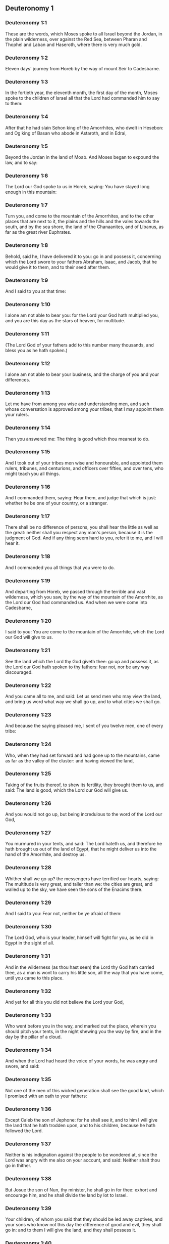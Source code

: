 ** Deuteronomy 1

*** Deuteronomy 1:1

These are the words, which Moses spoke to all Israel beyond the Jordan, in the plain wilderness, over against the Red Sea, between Pharan and Thophel and Laban and Haseroth, where there is very much gold.

*** Deuteronomy 1:2

Eleven days' journey from Horeb by the way of mount Seir to Cadesbarne.

*** Deuteronomy 1:3

In the fortieth year, the eleventh month, the first day of the month, Moses spoke to the children of Israel all that the Lord had commanded him to say to them:

*** Deuteronomy 1:4

After that he had slain Sehon king of the Amorrhites, who dwelt in Hesebon: and Og king of Basan who abode in Astaroth, and in Edrai,

*** Deuteronomy 1:5

Beyond the Jordan in the land of Moab. And Moses began to expound the law, and to say:

*** Deuteronomy 1:6

The Lord our God spoke to us in Horeb, saying: You have stayed long enough in this mountain:

*** Deuteronomy 1:7

Turn you, and come to the mountain of the Amorrhites, and to the other places that are next to it, the plains and the hills and the vales towards the south, and by the sea shore, the land of the Chanaanites, and of Libanus, as far as the great river Euphrates.

*** Deuteronomy 1:8

Behold, said he, I have delivered it to you: go in and possess it, concerning which the Lord swore to your fathers Abraham, Isaac, and Jacob, that he would give it to them, and to their seed after them.

*** Deuteronomy 1:9

And I said to you at that time:

*** Deuteronomy 1:10

I alone am not able to bear you: for the Lord your God hath multiplied you, and you are this day as the stars of heaven, for multitude.

*** Deuteronomy 1:11

(The Lord God of your fathers add to this number many thousands, and bless you as he hath spoken.)

*** Deuteronomy 1:12

I alone am not able to bear your business, and the charge of you and your differences.

*** Deuteronomy 1:13

Let me have from among you wise and understanding men, and such whose conversation is approved among your tribes, that I may appoint them your rulers.

*** Deuteronomy 1:14

Then you answered me: The thing is good which thou meanest to do.

*** Deuteronomy 1:15

And I took out of your tribes men wise and honourable, and appointed them rulers, tribunes, and centurions, and officers over fifties, and over tens, who might teach you all things.

*** Deuteronomy 1:16

And I commanded them, saying: Hear them, and judge that which is just: whether he be one of your country, or a stranger.

*** Deuteronomy 1:17

There shall be no difference of persons, you shall hear the little as well as the great: neither shall you respect any man's person, because it is the judgment of God. And if any thing seem hard to you, refer it to me, and I will hear it.

*** Deuteronomy 1:18

And I commanded you all things that you were to do.

*** Deuteronomy 1:19

And departing from Horeb, we passed through the terrible and vast wilderness, which you saw, by the way of the mountain of the Amorrhite, as the Lord our God had commanded us. And when we were come into Cadesbarne,

*** Deuteronomy 1:20

I said to you: You are come to the mountain of the Amorrhite, which the Lord our God will give to us.

*** Deuteronomy 1:21

See the land which the Lord thy God giveth thee: go up and possess it, as the Lord our God hath spoken to thy fathers: fear not, nor be any way discouraged.

*** Deuteronomy 1:22

And you came all to me, and said: Let us send men who may view the land, and bring us word what way we shall go up, and to what cities we shall go.

*** Deuteronomy 1:23

And because the saying pleased me, I sent of you twelve men, one of every tribe:

*** Deuteronomy 1:24

Who, when they had set forward and had gone up to the mountains, came as far as the valley of the cluster: and having viewed the land,

*** Deuteronomy 1:25

Taking of the fruits thereof, to shew its fertility, they brought them to us, and said: The land is good, which the Lord our God will give us.

*** Deuteronomy 1:26

And you would not go up, but being incredulous to the word of the Lord our God,

*** Deuteronomy 1:27

You murmured in your tents, and said: The Lord hateth us, and therefore he hath brought us out of the land of Egypt, that he might deliver us into the hand of the Amorrhite, and destroy us.

*** Deuteronomy 1:28

Whither shall we go up? the messengers have terrified our hearts, saying: The multitude is very great, and taller than we: the cities are great, and walled up to the sky, we have seen the sons of the Enacims there.

*** Deuteronomy 1:29

And I said to you: Fear not, neither be ye afraid of them:

*** Deuteronomy 1:30

The Lord God, who is your leader, himself will fight for you, as he did in Egypt in the sight of all.

*** Deuteronomy 1:31

And in the wilderness (as thou hast seen) the Lord thy God hath carried thee, as a man is wont to carry his little son, all the way that you have come, until you came to this place.

*** Deuteronomy 1:32

And yet for all this you did not believe the Lord your God,

*** Deuteronomy 1:33

Who went before you in the way, and marked out the place, wherein you should pitch your tents, in the night shewing you the way by fire, and in the day by the pillar of a cloud.

*** Deuteronomy 1:34

And when the Lord had heard the voice of your words, he was angry and swore, and said:

*** Deuteronomy 1:35

Not one of the men of this wicked generation shall see the good land, which I promised with an oath to your fathers:

*** Deuteronomy 1:36

Except Caleb the son of Jephone: for he shall see it, and to him I will give the land that he hath trodden upon, and to his children, because he hath followed the Lord.

*** Deuteronomy 1:37

Neither is his indignation against the people to be wondered at, since the Lord was angry with me also on your account, and said: Neither shalt thou go in thither.

*** Deuteronomy 1:38

But Josue the son of Nun, thy minister, he shall go in for thee: exhort and encourage him, and he shall divide the land by lot to Israel.

*** Deuteronomy 1:39

Your children, of whom you said that they should be led away captives, and your sons who know not this day the difference of good and evil, they shall go in: and to them I will give the land, and they shall possess it.

*** Deuteronomy 1:40

But return you and go into the wilderness by the way of the Red Sea.

*** Deuteronomy 1:41

And you answered me: We have sinned against the Lord: we will go up and fight, as the Lord our God hath commanded. And when you went ready armed unto the mountain,

*** Deuteronomy 1:42

The Lord said to me: Say to them: Go not up, and fight not, for I am not with you: lest you fall before your enemies.

*** Deuteronomy 1:43

I spoke, and you hearkened not: but resisting the commandment of the Lord, and swelling with pride, you went up into the mountain.

*** Deuteronomy 1:44

And the Amorrhite that dwelt in the mountains coming out, and meeting you, chased you, as bees do: and made slaughter of you from Seir as far as Horma.

*** Deuteronomy 1:45

And when you returned and wept before the Lord, he heard you not, neither would he yield to your voice.

*** Deuteronomy 1:46

So you abode in Cadesbarne a long time. 

** Deuteronomy 2

*** Deuteronomy 2:1

And departing from thence we came into the wilderness that leadeth to the Red Sea, as the Lord had spoken to me: and we compassed mount Seir a long time.

*** Deuteronomy 2:2

And the Lord said to me:

*** Deuteronomy 2:3

You have compassed this mountain long enough: go toward the north:

*** Deuteronomy 2:4

And command thou the people, saying: You shall pass by the borders of your brethren the children of Esau, who dwell in Seir, and they will be afraid of you.

*** Deuteronomy 2:5

Take ye then good heed that you stir not against them. For I will not give you of their land so much as the step of one foot can tread upon, because I have given mount Seir to Esau, for a possession.

*** Deuteronomy 2:6

You shall buy meats of them for money and shall eat: you shall draw waters for money, and shall drink.

*** Deuteronomy 2:7

The Lord thy God hath blessed thee in every work of thy hands: the Lord thy God dwelling with thee, knoweth thy journey, how thou hast passed through this great wilderness, for forty years, and thou hast wanted nothing.

*** Deuteronomy 2:8

And when we had passed by our brethren the children of Esau, that dwelt in Seir, by the way of the plain from Elath and from Asiongaber, we came to the way that leadeth to the desert of Moab.

*** Deuteronomy 2:9

And the Lord said to me: Fight not against the Moabites, neither go to battle against them: for I will not give thee any of their land, because I have given Ar to the children of Lot in possession.

*** Deuteronomy 2:10

The Emims first were the inhabitants thereof, a people great, and strong, and so tall, that like the race of the Enacims,

*** Deuteronomy 2:11

They were esteemed as giants, and were like the sons of the Enacims. But the Moabites call them Emims.

*** Deuteronomy 2:12

The Horrhites also formerly dwelt in Seir: who being driven out and destroyed, the children of Esau dwelt there, as Israel did in the land of his possession, which the Lord gave him.

*** Deuteronomy 2:13

Then rising up to pass the torrent Zared, we came to it.

*** Deuteronomy 2:14

And the time that we journeyed from Cadesbarne till we passed over the torrent Zared, was thirty-eight years: until all the generation of the men that were fit for war was consumed out of the camp, as the Lord had sworn:

*** Deuteronomy 2:15

For his hand was against them, that they should perish from the midst of the camp.

*** Deuteronomy 2:16

And after all the fighting men were dead,

*** Deuteronomy 2:17

The Lord spoke to me, saying:

*** Deuteronomy 2:18

Thou shalt pass this day the borders of Moab, the city named Ar:

*** Deuteronomy 2:19

And when thou comest nigh the frontiers of the children of Ammon, take heed thou fight not against them, nor once move to battle: for I will not give thee of the land of the children of Ammon, because I have given it to the children of Lot for a possession.

*** Deuteronomy 2:20

It was accounted a land of giants: and giants formerly dwelt in it, whom the Ammonites call Zomzommims,

*** Deuteronomy 2:21

A people great and many, and of tall stature, like the Enacims whom the Lord destroyed before their face: and he made them to dwell in their stead,

*** Deuteronomy 2:22

As he had done in favour of the children of Esau, that dwell in Seir, destroying the Horrhites, and delivering their land to them, which they possess to this day.

*** Deuteronomy 2:23

The Hevites also, that dwelt in Haserim as far as Gaza, were expelled by the Cappadocians: who came out of Cappadocia, and destroyed them and dwelt in their stead.

*** Deuteronomy 2:24

Arise ye, and pass the torrent Arnon: Behold I have delivered into thy hand Sehon king of Hesebon the Amorrhite, and begin thou to possess his land and make war against him.

*** Deuteronomy 2:25

This day will I begin to send the dread and fear of thee upon the nations that dwell under the whole heaven: that when they hear thy name they may fear and tremble, and be in pain like women in travail.

*** Deuteronomy 2:26

So I sent messengers from the wilderness of Cademoth to Sehon the king of Hesebon with peaceable words, saying:

*** Deuteronomy 2:27

We will pass through thy land, we will go along by the highway: we will not turn aside neither to the right hand nor to the left.

*** Deuteronomy 2:28

Sell us meat for money, that we may eat: give us water for money and so we will drink. We only ask that thou wilt let us pass through,

*** Deuteronomy 2:29

As the children of Esau have done, that dwell in Seir, and the Moabites, that abide in Ar: until we come to the Jordan, and pass to the land which the Lord our God will give us.

*** Deuteronomy 2:30

And Sehon the king of Hesebon would not let us pass: because the Lord thy God had hardened his spirit, and fixed his heart, that he might be delivered into thy hands, as now thou seest.

*** Deuteronomy 2:31

And the Lord said to me: Behold I have begun to deliver unto thee Sehon and his land, begin to possess it.

*** Deuteronomy 2:32

And Sehon came out to meet us with all his people to fight at Jasa.

*** Deuteronomy 2:33

And the Lord our God delivered him to us: and we slew him with his sons and all his people.

*** Deuteronomy 2:34

And we took all his cities at that time, killing the inhabitants of them, men and women and children. We left nothing of them:

*** Deuteronomy 2:35

Except the cattle which came to the share of them that took them: and the spoils of the cities, which we took:

*** Deuteronomy 2:36

From Aroer, which is upon the bank of the torrent Arnon, a town that is situate in a valley, as far as Galaad. There was not a village or city, that escaped our hands: the Lord our God delivered all unto us:

*** Deuteronomy 2:37

Except the land of the children of Ammon, to which we approached not: and all that border upon the torrent Jeboc, and the cities in the mountains, and all the places which the Lord our God forbade us. 

** Deuteronomy 3

*** Deuteronomy 3:1

Then we turned and went by the way of Basan: and Og the king of Basan came out to meet us with his people to fight in Edrai.

*** Deuteronomy 3:2

And the Lord said to me: Fear him not: because he is delivered into thy hand, with all his people and his land: and thou shalt do to him as thou hast done to Sehon king of the Amorrhites, that dwelt in Hesebon.

*** Deuteronomy 3:3

So the Lord our God delivered into our hands, Og also, the king of Basan, and all his people: and we utterly destroyed them,

*** Deuteronomy 3:4

Wasting all his cities at one time, there was not a town that escaped us: sixty cities, all the country of Argob the kingdom of Og in Basan.

*** Deuteronomy 3:5

All the cities were fenced with very high walls, and with gates and bars, besides innumerable towns that had no walls.

*** Deuteronomy 3:6

And we utterly destroyed them, as we had done to Sehon the king of Hesebon, destroying every city, men and women and children:

*** Deuteronomy 3:7

But the cattle and the spoils of the cities we took for our prey.

*** Deuteronomy 3:8

And we took at that time the land out of the hand of the two kings of the Amorrhites, that were beyond the Jordan: from the torrent Arnon unto the mount Hermon,

*** Deuteronomy 3:9

Which the Sidonians call Sarion, and the Amorrhites Sanir:

*** Deuteronomy 3:10

All the cities that are situate in the plain, and all the land of Galaad and Basan as far as Selcha and Edrai, cities of the kingdom of Og in Basan.

*** Deuteronomy 3:11

For only Og king of Basan remained of the race of the giants. His bed of iron is shewn, which is in Rabbath of the children of Ammon, being nine cubits long, and four broad after the measure of the cubit of a man's hand.

*** Deuteronomy 3:12

And we possessed the land at that time from Aroer, which is upon the bank of the torrent Arnon, unto the half of mount Galaad: and I gave the cities thereof to Ruben and Gad.

*** Deuteronomy 3:13

And I delivered the other part of Galaad, and all Basan the kingdom of Og to the half tribe of Manasses, all the country of Argob: and all Basan is called the Land of giants.

*** Deuteronomy 3:14

Jair the son of Manasses possessed all the country of Argob unto the borders of Gessuri, and Machati. And he called Basan by his own name, Havoth Jair, that is to say, the towns of Jair, until this present day.

*** Deuteronomy 3:15

To Machir also I gave Galaad.

*** Deuteronomy 3:16

And to the tribes of Ruben and Gad I gave of the land of Galaad as far as the torrent Arnon, half the torrent, and the confines even unto the torrent Jeboc, which is the border of the children of Ammon:

*** Deuteronomy 3:17

And the plain of the wilderness, and the Jordan, and the borders of Cenereth unto the sea of the desert, which is the most salt sea, to the foot of mount Phasga eastward.

*** Deuteronomy 3:18

And I commanded you at that time, saying: The Lord your God giveth you this land for an inheritance, go ye well appointed before your brethren the children of Israel, all the strong men of you.

*** Deuteronomy 3:19

Leaving your wives and children and cattle. For I know you have much cattle, and they must remain in the cities, which I have delivered to you.

*** Deuteronomy 3:20

Until the Lord give rest to your brethren, as he hath given to you: and they also possess the land, which he will give them beyond the Jordan: then shall every man return to his possession, which I have given you.

*** Deuteronomy 3:21

I commanded Josue also at that time, saying: Thy eyes have seen what the Lord your God hath done to these two kings: so will he do to all the kingdoms to which thou shalt pass.

*** Deuteronomy 3:22

Fear them not: for the Lord your God will fight for you.

*** Deuteronomy 3:23

And I besought the Lord at that time, saying:

*** Deuteronomy 3:24

Lord God, thou hast begun to shew unto thy servant thy greatness, and most mighty hand, for there is no other God either in heaven or earth, that is able to do thy works, or to be compared to thy strength.

*** Deuteronomy 3:25

I will pass over therefore, and will see this excellent land beyond the Jordan, and this goodly mountain, and Libanus.

*** Deuteronomy 3:26

And the Lord was angry with me on your account and heard me not, but said to me: It is enough: speak no more to me of this matter.

*** Deuteronomy 3:27

Go up to the top of Phasga, and cast thy eyes round about to the west, and to the north, and to the south, and to the east, and behold it, for thou shalt not pass this Jordan.

*** Deuteronomy 3:28

Command Josue, and encourage and strengthen him: for he shall go before this people, and shall divide unto them the land which thou shalt see.

*** Deuteronomy 3:29

And we abode in the valley over against the temple of Phogor. 

** Deuteronomy 4

*** Deuteronomy 4:1

And now, O Israel, hear the commandments and judgments which I teach thee: that doing them, thou mayst live, and entering in mayst possess the land which the Lord the God of your fathers will give you.

*** Deuteronomy 4:2

You shall not add to the word that I speak to you, neither shall you take away from it: keep the commandments of the Lord your God which I command you.

*** Deuteronomy 4:3

Your eyes have seen all that the Lord hath done against Beelphegor, how he hath destroyed all his worshippers from among you.

*** Deuteronomy 4:4

But you that adhere to the Lord your God, are all alive until this present day.

*** Deuteronomy 4:5

You know that I have taught you statutes and justices, as the Lord my God hath commanded me: so shall you do them in the land which you shall possess:

*** Deuteronomy 4:6

And you shall observe, and fulfil them in practice. For this is your wisdom, and understanding in the sight of nations, that hearing all these precepts, they may say: Behold a wise and understanding people, a great nation.

*** Deuteronomy 4:7

Neither is there any other nation so great, that hath gods so nigh them, as our God is present to all our petitions.

*** Deuteronomy 4:8

For what other nation is there so renowned that hath ceremonies, and just judgments, and all the law, which I will set forth this day before our eyes?

*** Deuteronomy 4:9

Keep thyself therefore, and thy soul carefully. Forget not the words that thy eyes have seen, and let them not go out of thy heart all the days of thy life. Thou shalt teach them to thy sons and to thy grandsons,

*** Deuteronomy 4:10

From the day in which thou didst stand before the Lord thy God in Horeb, when the Lord spoke to me, saying: Call together the people unto me, that they may hear my words, and may learn to fear me all the time that they live on the earth, and may teach their children.

*** Deuteronomy 4:11

And you came to the foot of the mount, which burned even unto heaven: and there was darkness, and a cloud and obscurity in it.

*** Deuteronomy 4:12

And the Lord spoke to you from the midst of the fire. You heard the voice of his words, but you saw not any form at all.

*** Deuteronomy 4:13

And he shewed you his covenant, which he commanded you to do, and the ten words that he wrote in two tables of stone.

*** Deuteronomy 4:14

And he commanded me at that time that I should teach you the ceremonies and judgments which you shall do in the land, that you shall possess.

*** Deuteronomy 4:15

Keep therefore your souls carefully. You saw not any similitude in the day that the Lord God spoke to you in Horeb from the midst of the fire:

*** Deuteronomy 4:16

Lest perhaps being deceived you might make you a graven similitude, or image of male or female,

*** Deuteronomy 4:17

The similitude of any beasts, that are upon the earth, or of birds, that fly under heaven,

*** Deuteronomy 4:18

Or of creeping things, that move on the earth, or of fishes, that abide in the waters under the earth:

*** Deuteronomy 4:19

Lest perhaps lifting up thy eyes to heaven, thou see the sun and the moon, and all the stars of heaven, and being deceived by error thou adore and serve them, which the Lord thy God created for the service of all the nations, that are under heaven.

*** Deuteronomy 4:20

But the Lord hath taken you and brought you out of the iron furnaces of Egypt, to make you his people of inheritance, as it is this present day.

*** Deuteronomy 4:21

And the Lord was angry with me for your words, and he swore that I should not pass over the Jordan, nor enter into the excellent land, which he will give you.

*** Deuteronomy 4:22

Behold I die in this land, I shall not pass over the Jordan: you shall pass, and possess the goodly land.

*** Deuteronomy 4:23

Beware lest thou ever forget the covenant of the Lord thy God, which he hath made with thee: and make to thyself a graven likeness of those things which the Lord hath forbid to be made:

*** Deuteronomy 4:24

Because the Lord thy God is a consuming fire, a jealous God.

*** Deuteronomy 4:25

If you shall beget sons and grandsons, and abide in the land, and being deceived, make to yourselves any similitude, committing evil before the Lord your God, to provoke him to wrath:

*** Deuteronomy 4:26

I call this day heaven and earth to witness, that you shall quickly perish out of the land, which, when you have passed over the Jordan, you shall possess. You shall not dwell therein long, but the Lord will destroy you,

*** Deuteronomy 4:27

And scatter you among all nations, and you shall remain a few among the nations, to which the Lord shall lead you.

*** Deuteronomy 4:28

And there you shall serve gods, that were framed with men's hands: wood and stone, that neither see, nor hear, nor eat, nor smell.

*** Deuteronomy 4:29

And when thou shalt seek there the Lord thy God, thou shalt find him: yet so, if thou seek him with all thy heart, and all the affliction of thy soul.

*** Deuteronomy 4:30

After all the things aforesaid shall find thee, in the latter time thou shalt return to the Lord thy God, and shalt hear his voice.

*** Deuteronomy 4:31

Because the Lord thy God is a merciful God: he will not leave thee, nor altogether destroy thee, nor forget the covenant, by which he swore to thy fathers.

*** Deuteronomy 4:32

Ask of the days of old, that have been before thy time from the day that God created man upon the earth, from one end of heaven to the other end thereof, if ever there was done the like thing, or it hath been known at any time,

*** Deuteronomy 4:33

That a people should hear the voice of God speaking out of the midst of fire, as thou hast heard, and lived:

*** Deuteronomy 4:34

If God ever did so as to go, and take to himself a nation out of the midst of nations by temptations, signs, and wonders, by fight, and a strong hand, and stretched out arm, and horrible visions according to all the things that the Lord your God did for you in Egypt, before thy eyes.

*** Deuteronomy 4:35

That thou mightest know that the Lord he is God, and there is no other besides him.

*** Deuteronomy 4:36

From heaven he made thee to hear his voice, that he might teach thee. And upon earth he shewed thee his exceeding great fire, and thou didst hear his words out of the midst of the fire,

*** Deuteronomy 4:37

Because he loved thy fathers, and chose their seed after them. And he brought thee out of Egypt, going before thee with his great power,

*** Deuteronomy 4:38

To destroy at thy coming very great nations, and stronger than thou art, and to bring thee in, and give thee their land for a possession, as thou seest at this present day.

*** Deuteronomy 4:39

Know therefore this day, and think in thy heart that the Lord he is God in heaven above, and in the earth beneath, and there is no other.

*** Deuteronomy 4:40

Keep his precepts and commandments, which I command thee: that it may be well with thee, and thy children after thee, and thou mayst remain a long time upon the land, which the Lord thy God will give thee.

*** Deuteronomy 4:41

Then Moses set aside three cities beyond the Jordan at the east side,

*** Deuteronomy 4:42

That any one might flee to them who should kill his neighbour unwillingly, and was not his enemy a day or two before, and that he might escape to some one of these cities:

*** Deuteronomy 4:43

Bosor in the wilderness, which is situate in the plains of the tribe of Ruben: and Ramoth in Galaad, which is in the tribe of Gad: and Golan in Basan, which is in the tribe of Manasses.

*** Deuteronomy 4:44

This is the law, that Moses set before the children of Israel,

*** Deuteronomy 4:45

And these are the testimonies and ceremonies and judgments, which he spoke to the children of Israel, when they came out of Egypt,

*** Deuteronomy 4:46

Beyond the Jordan in the valley over against the temple of Phogor, in the land of Sehon king of the Amorrhites, that dwelt in Hesebon, whom Moses slew. And the children of Israel coming out of Egypt,

*** Deuteronomy 4:47

Possessed his land, and the land of Og king of Basan, of the two kings of the Amorrhites, who were beyond the Jordan towards the rising of the sun:

*** Deuteronomy 4:48

From Aroer, which is situate upon the bank of the torrent Arnon, unto mount Sion, which is also called Hermon,

*** Deuteronomy 4:49

All the plain beyond the Jordan at the east side, unto the sea of the wilderness, and unto the foot of mount Phasga. 

** Deuteronomy 5

*** Deuteronomy 5:1

And Moses called all Israel, and said to them: Hear, O Israel, the ceremonies and judgments, which I speak in your ears this day: learn them, and fulfil them in work.

*** Deuteronomy 5:2

The Lord our God made a covenant with us in Horeb.

*** Deuteronomy 5:3

He made not the covenant with our fathers, but with us, who are now present and living.

*** Deuteronomy 5:4

He spoke to us face to face in the mount out of the midst of fire.

*** Deuteronomy 5:5

I was the mediator and stood between the Lord and you at that time, to shew you his words, for you feared the fire, and went not up into the mountain, and he said:

*** Deuteronomy 5:6

I am the Lord thy God, who brought thee out of the land of Egypt, out of the house of bondage.

*** Deuteronomy 5:7

Thou shalt not have strange gods in my sight.

*** Deuteronomy 5:8

Thou shalt not make to thy self a graven thing, nor the likeness of any things, that are in heaven above, or that are in the earth beneath, or that abide in the waters under the earth.

*** Deuteronomy 5:9

Thou shalt not adore them, and thou shalt not serve them. For I am the Lord thy God, a jealous God, visiting the iniquity of the fathers upon their children unto the third and fourth generation, to them that hate me,

*** Deuteronomy 5:10

And shewing mercy unto many thousands, to them that love me, and keep my commandments.

*** Deuteronomy 5:11

Thou shalt not take the name of the Lord thy God in vain: for he shall not be unpunished that taketh his name upon a vain thing.

*** Deuteronomy 5:12

Observe the day of the sabbath, to sanctify it, as the Lord thy God hath commanded thee.

*** Deuteronomy 5:13

Six days shalt thou labour, and shalt do all thy works.

*** Deuteronomy 5:14

The seventh is the day of the sabbath, that is, the rest of the Lord thy God. Thou shalt not do any work therein, thou nor thy son nor thy daughter, nor thy manservant nor thy maidservant, nor thy ox, nor thy ass, nor any of thy beasts, nor the stranger that is within thy gates: that thy manservant and thy maidservant may rest, even as thyself.

*** Deuteronomy 5:15

Remember that thou also didst serve in Egypt, and the Lord thy God brought thee out from thence with a strong hand, and a stretched out arm. Therefore hath he commanded thee that thou shouldst observe the sabbath day.

*** Deuteronomy 5:16

Honour thy father and mother, as the Lord thy God hath commanded thee, that thou mayst live a long time, and it may be well with thee in the land, which the Lord thy God will give thee.

*** Deuteronomy 5:17

Thou shalt not kill.

*** Deuteronomy 5:18

Neither shalt thou commit adultery.

*** Deuteronomy 5:19

And thou shalt not steal.

*** Deuteronomy 5:20

Neither shalt thou bear false witness against thy neighbour.

*** Deuteronomy 5:21

Thou shalt not covet thy neighbour's wife: nor his house, nor his field, nor his manservant, nor his maidservant, nor his ox, nor his ass, nor any thing that is his.

*** Deuteronomy 5:22

These words the Lord spoke to all the multitude of you in the mountain, out of the midst of the fire and the cloud, and the darkness, with a loud voice, adding nothing more: and he wrote them in two tables of stone, which he delivered unto me.

*** Deuteronomy 5:23

But you, after you heard the voice out of the midst of the darkness, and saw the mountain burn, came to me, all the princes of the tribes and the elders, and you said:

*** Deuteronomy 5:24

Behold the Lord our God hath shewn us his majesty and his greatness, we have heard his voice out of the midst of the fire, and have proved this day that God speaking with man, man hath lived.

*** Deuteronomy 5:25

Why shall we die therefore, and why shall this exceeding great fire comsume us: for if we hear the voice of the Lord our God any more, we shall die.

*** Deuteronomy 5:26

What is all flesh, that it should hear the voice of the living God, who speaketh out of the midst of the fire, as we have heard, and be able to live?

*** Deuteronomy 5:27

Approach thou rather: and hear all things that the Lord our God shall say to thee, and thou shalt speak to us, and we will hear and will do them.

*** Deuteronomy 5:28

And when the Lord had heard this, he said to me: I have heard the voice of the words of this people, which they spoke to thee: they have spoken all things well.

*** Deuteronomy 5:29

Who shall give them to have such a mind, to fear me, and to keep all my commandments at all times, that it may be well with them and with their children for ever?

*** Deuteronomy 5:30

Go and say to them: Return into your tents.

*** Deuteronomy 5:31

But stand thou here with me, and I will speak to thee all my commandments, and ceremonies and judgments: which thou shalt teach them, that they may do them in the land, which I will give them for a possession.

*** Deuteronomy 5:32

Keep therefore and do the things which the Lord God hath commanded you: you shall not go aside neither to the right hand, nor to the left.

*** Deuteronomy 5:33

But you shall walk in the way that the Lord your God hath commanded, that you may live, and it may be well with you, and your days may be long in the land of your possession. 

** Deuteronomy 6

*** Deuteronomy 6:1

These are the precepts, and ceremonies, and judgments, which the Lord your God commanded that I should teach you, and that you should do them in the land into which you pass over to possess it:

*** Deuteronomy 6:2

That thou mayst fear the Lord thy God, and keep all his commandments and precepts, which I command thee, and thy sons, and thy grandsons, all the days of thy life, that thy days may be prolonged.

*** Deuteronomy 6:3

Hear, O Israel, and observe to do the things which the Lord hath commanded thee, that it may be well with thee, and thou mayst be greatly multiplied, as the Lord the God of thy fathers hath promised thee a land flowing with milk and honey.

*** Deuteronomy 6:4

Hear, O Israel, the Lord our God is one Lord.

*** Deuteronomy 6:5

Thou shalt love the Lord thy God with thy whole heart, and with thy whole soul, and with thy whole strength.

*** Deuteronomy 6:6

And these words which I command thee this day, shall be in thy heart:

*** Deuteronomy 6:7

And thou shalt tell them to thy children, and thou shalt meditate upon them sitting in thy house, and walking on thy journey, sleeping and rising.

*** Deuteronomy 6:8

And thou shalt bind them as a sign on thy hand, and they shall be and shall move between thy eyes.

*** Deuteronomy 6:9

And thou shalt write them in the entry, and on the doors of thy house.

*** Deuteronomy 6:10

And when the Lord thy God shall have brought thee into the land, for which he swore to thy fathers Abraham, Isaac, and Jacob: and shall have given thee great and goodly cities, which thou didst not build,

*** Deuteronomy 6:11

Houses full of riches, which thou didst not set up, cisterns which thou didst not dig, vineyards and oliveyards, which thou didst not plant,

*** Deuteronomy 6:12

And thou shalt have eaten and be full:

*** Deuteronomy 6:13

Take heed diligently lest thou forget the Lord, who brought thee out of the land of Egypt, out of the house of bondage. Thou shalt fear the Lord thy God, and shalt serve him only, and thou shalt swear by his name.

*** Deuteronomy 6:14

You shall not go after the strange gods of all the nations, that are round about you:

*** Deuteronomy 6:15

Because the Lord thy God is a jealous God in the midst of thee: lest at any time the wrath of the Lord thy God be kindled against thee, and take thee away from the face of the earth.

*** Deuteronomy 6:16

Thou shalt not tempt the Lord thy God, as thou temptedst him in the place of temptation.

*** Deuteronomy 6:17

Keep the precepts of the Lord thy God, and the testimonies and ceremonies which he hath commanded thee.

*** Deuteronomy 6:18

And do that which is pleasing and good in the sight of the Lord, that it may be well with thee: and going in thou mayst possess the goodly land, concerning which the Lord swore to thy fathers,

*** Deuteronomy 6:19

That he would destroy all thy enemies before thee, as he hath spoken.

*** Deuteronomy 6:20

And when thy son shall ask thee to morrow, saying: What mean these testimonies, and ceremonies and judgments, which the Lord our God hath commanded us?

*** Deuteronomy 6:21

Thou shalt say to him: We were bondmen of Pharao in Egypt, and the Lord brought us out of Egypt with a strong hand.

*** Deuteronomy 6:22

And he wrought signs and wonders great and very grievous in Egypt against Pharao, and all his house, in our sight,

*** Deuteronomy 6:23

And he brought us out from thence, that he might bring us in and give us the land, concerning which he swore to our fathers.

*** Deuteronomy 6:24

And the Lord commanded that we should do all these ordinances, and should fear the Lord our God, that it might be well with us all the days of our life, as it is at this day.

*** Deuteronomy 6:25

And he will be merciful to us, if we keep and do all his precepts before the Lord our God, as he hath commanded us. 

** Deuteronomy 7

*** Deuteronomy 7:1

When the Lord thy God shall have brought thee into the land, which thou art going in to possess, and shall have destroyed many nations before thee, the Hethite, and the Gergezite, and the Amorrhite, and the Chanaanite, and the Pherezite, and the Hevite, and the Jebusite, seven nations much more numerous than thou art, and stronger than thou:

*** Deuteronomy 7:2

And the Lord thy God shall have delivered them to thee, thou shalt utterly destroy them. Thou shalt make no league with them, nor shew mercy to them:

*** Deuteronomy 7:3

Neither shalt thou make marriages with them. Thou shalt not give thy daughter to his son, nor take his daughter for thy son:

*** Deuteronomy 7:4

For she will turn away thy son from following me, that he may rather serve strange gods, and the wrath of the Lord will be kindled, and will quickly destroy thee.

*** Deuteronomy 7:5

But thus rather shall you deal with them: Destroy their altars, and break their statues, and cut down their groves, and burn their graven things.

*** Deuteronomy 7:6

Because thou art a holy people to the Lord thy God. The Lord thy God hath chosen thee, to be his peculiar people of all peoples that are upon the earth.

*** Deuteronomy 7:7

Not because you surpass all nations in number, is the Lord joined unto you, and hath chosen you, for you are the fewest of any people:

*** Deuteronomy 7:8

But because the Lord hath loved you, and hath kept his oath, which he swore to your fathers: and hath brought you out with a strong hand, and redeemed you from the house of bondage, out of the hand of Pharao the king of Egypt.

*** Deuteronomy 7:9

And thou shalt know that the Lord thy God, he is a strong and faithful God, keeping his covenant and mercy to them that love him, and to them that keep his commandments, unto a thousand generations:

*** Deuteronomy 7:10

And repaying forthwith them that hate him, so as to destroy them, without further delay immediately rendering to them what they deserve.

*** Deuteronomy 7:11

Keep therefore the precepts and ceremonies and judgments, which I command thee this day to do.

*** Deuteronomy 7:12

If after thou hast heard these judgments, thou keep and do them, the Lord thy God will also keep his covenant to thee, and the mercy which he swore to thy fathers:

*** Deuteronomy 7:13

And he will love thee and multiply thee, and will bless the fruit of thy womb, and the fruit of thy land, thy corn, and thy vintage, thy oil, and thy herds, and the flocks of thy sheep upon the land, for which he swore to thy fathers that he would give it thee.

*** Deuteronomy 7:14

Blessed shalt thou be among all people. No one shall be barren among you of either sex, neither of men nor cattle.

*** Deuteronomy 7:15

The Lord will take away from thee all sickness: and the grievous infirmities of Egypt, which thou knowest, he will not bring upon thee, but upon thy enemies.

*** Deuteronomy 7:16

Thou shalt consume all the people, which the Lord thy God will deliver to thee. Thy eye shall not spare them, neither shalt thou serve their gods, lest they be thy ruin.

*** Deuteronomy 7:17

If thou say in thy heart: These nations are more than I, how shall I be able to destroy them?

*** Deuteronomy 7:18

Fear not, but remember what the Lord thy God did to Pharao and to all the Egyptians,

*** Deuteronomy 7:19

The exceeding great plagues, which thy eyes saw, and the signs and wonders, and the strong hand, and the stretched out arm, with which the Lord thy God brought thee out: so will he do to all the people, whom thou fearest.

*** Deuteronomy 7:20

Moreover the Lord thy God will send also hornets among them, until he destroy and consume all that have escaped thee, and could hide themselves.

*** Deuteronomy 7:21

Thou shalt not fear them, because the Lord thy God is in the midst of thee, a God mighty and terrible:

*** Deuteronomy 7:22

He will consume these nations in thy sight by little and little and by degrees. Thou wilt not be able to destroy them altogether: lest perhaps the beasts of the earth should increase upon thee.

*** Deuteronomy 7:23

But the Lord thy God shall deliver them in thy sight: and shall slay them until they be utterly destroyed.

*** Deuteronomy 7:24

And he shall deliver their kings into thy hands, and thou shalt destroy their names from under Heaven: no man shall be able to resist thee, until thou destroy them.

*** Deuteronomy 7:25

Their graven things thou shalt burn with fire: thou shalt not covet the silver and gold of which they are made, neither shalt thou take to thee any thing thereof, lest thou offend, because it is an abomination to the Lord thy God.

*** Deuteronomy 7:26

Neither shalt thou bring any thing of the idol into thy house, lest thou become an anathema, like it. Thou shalt detest it as dung, and shalt utterly abhor it as uncleanness and filth, because it is an anathema. 

** Deuteronomy 8

*** Deuteronomy 8:1

All the commandments, that I command thee this day, take great care to observe: that you may live, and be multiplied, and going in may possess the land, for which the Lord swore to your fathers.

*** Deuteronomy 8:2

And thou shalt remember all the way through which the Lord thy God hath brought thee for forty years through the desert, to afflict thee and to prove thee, and that the things that were known in thy heart might be made known, whether thou wouldst keep his commandments or no.

*** Deuteronomy 8:3

He afflicted thee with want, and gave thee manna for thy food, which neither thou nor thy fathers knew: to shew that not in bread alone doth man live, but in every word that proceedeth from the mouth of God.

*** Deuteronomy 8:4

Thy raiment, with which thou wast covered, hath not decayed for age, and thy foot is not worn, lo this is the fortieth year,

*** Deuteronomy 8:5

That thou mayst consider in thy heart, that as a man traineth up his son, so the Lord thy God hath trained thee up.

*** Deuteronomy 8:6

That thou shouldst keep the commandments of the Lord thy God, and walk in his ways, and fear him.

*** Deuteronomy 8:7

For the Lord thy God will bring thee into a good land, of brooks and of waters, and of fountains: in the plains of which and the hills deep rivers break out:

*** Deuteronomy 8:8

A land of wheat, and barley, and vineyards, wherein fig trees and pomegranates, and oliveyards grow: a land of oil and honey.

*** Deuteronomy 8:9

Where without any want thou shalt eat thy bread, and enjoy abundance of all things: where the stones are iron, and out of its hills are dug mines of brass:

*** Deuteronomy 8:10

That when thou hast eaten, and art full, thou mayst bless the Lord thy God for the excellent land which he hath given thee.

*** Deuteronomy 8:11

Take heed, and beware lest at any time thou forget the Lord thy God, and neglect his commandments and judgments and ceremonies, which I command thee this day:

*** Deuteronomy 8:12

Lest after thou hast eaten and art filled, hast built goodly houses, and dwelt in them,

*** Deuteronomy 8:13

And shalt have herds of oxen and flocks of sheep, and plenty of gold and of silver, and of all things,

*** Deuteronomy 8:14

Thy heart be lifted up, and thou remember not the Lord thy God, who brought thee out of the land of Egypt, out of the house of bondage:

*** Deuteronomy 8:15

And was thy leader in the great and terrible wilderness, wherein there was the serpent burning with his breath, and the scorpion and the dipsas, and no waters at all: who brought forth streams out of the hardest rock,

*** Deuteronomy 8:16

And fed thee in the wilderness with manna which thy fathers knew not. And after he had afflicted and proved thee, at the last he had mercy on thee,

*** Deuteronomy 8:17

Lest thou shouldst say in thy heart: My own might, and the strength of my own hand have achieved all these things for me.

*** Deuteronomy 8:18

But remember the Lord thy God, that he hath given thee strength, that he might fulfil his covenant, concerning which he swore to thy fathers, as this present day sheweth.

*** Deuteronomy 8:19

But if thou forget the Lord thy God, and follow strange gods, and serve and adore them: behold now I foretell thee that thou shalt utterly perish.

*** Deuteronomy 8:20

As the nations, which the Lord destroyed at thy entrance, so shall you also perish, if you be disobedient to the voice of the Lord your God. 

** Deuteronomy 9

*** Deuteronomy 9:1

Hear, O Israel: Thou shalt go over the Jordan this day; to possess nations very great, and stronger than thyself, cities great, and walled up to the sky,

*** Deuteronomy 9:2

A people great and tall, the sons of the Enacims, whom thou hast seen, and heard of, against whom no man is able to stand.

*** Deuteronomy 9:3

Thou shalt know therefore this day that the Lord thy God himself will pass over before thee, a devouring and consuming fire, to destroy and extirpate and bring them to nothing before thy face quickly, as he hath spoken to thee.

*** Deuteronomy 9:4

Say not in thy heart, when the Lord thy God shall have destroyed them in thy sight: For my justice hath the Lord brought me in to possess this land, whereas these nations are destroyed for their wickedness.

*** Deuteronomy 9:5

For it is not for thy justices, and the uprightness of thy heart that thou shalt go in to possess their lands: but because they have done wickedly, they are destroyed at thy coming in: and that the Lord might accomplish his word, which he promised by oath to thy fathers Abraham, Isaac, and Jacob.

*** Deuteronomy 9:6

Know therefore that the Lord thy God giveth thee not this excellent land in possession for thy justices, for thou art a very stiffnecked people.

*** Deuteronomy 9:7

Remember, and forget not how thou provokedst the Lord thy God to wrath in the wilderness. From the day that thou camest out of Egypt unto this place, thou hast always strove against the Lord.

*** Deuteronomy 9:8

For in Horeb, also thou didst provoke him, and he was angry, and would have destroyed thee,

*** Deuteronomy 9:9

When I went up into the mount to receive the tables of stone, the tables of the covenant which the Lord made with you: and I continued in the mount forty days and nights, neither eating bread, nor drinking water.

*** Deuteronomy 9:10

And the Lord gave me two tables of stone written with the finger of God, and containing all the words that he spoke to you in the mount from the midst of the fire, when the people were assembled together.

*** Deuteronomy 9:11

And when forty days were passed, and as many nights, the Lord gave me the two tables of stone, the tables of the covenant,

*** Deuteronomy 9:12

And said to me: Arise, and go down from hence quickly: for thy people, which thou hast brought out of Egypt, have quickly forsaken the way that thou hast shewn them, and have made to themselves a molten idol.

*** Deuteronomy 9:13

And again the Lord said to me: I see that this people is stiffnecked:

*** Deuteronomy 9:14

Let me alone that I may destroy them, and abolish their name from under heaven, and set thee over a nation, that is greater and stronger than this.

*** Deuteronomy 9:15

And when I came down from the burning mount, and held the two tables of the covenant with both hands,

*** Deuteronomy 9:16

And saw that you had sinned against the Lord your God, and had made to yourselves a molten calf, and had quickly forsaken his way, which he had shewn you:

*** Deuteronomy 9:17

I cast the tables out of my hands, and broke them in your sight.

*** Deuteronomy 9:18

And I fell down before the Lord as before, forty days and nights neither eating bread, nor drinking water, for all your sins, which you had committed against the Lord, and had provoked him to wrath:

*** Deuteronomy 9:19

For I feared his indignation and anger, wherewith being moved against you, he would have destroyed you. And the Lord heard me this time also.

*** Deuteronomy 9:20

And he was exceeding angry against Aaron also, and would have destroyed him, and I prayed in like manner for him.

*** Deuteronomy 9:21

And your sin that you had committed, that is, the calf, I took, and burned it with fire, and breaking it into pieces, until it was as small as dust, I threw it into the torrent, which cometh down from the mountain.

*** Deuteronomy 9:22

At the burning also, and at the place of temptation, and at the graves of lust you provoked the Lord:

*** Deuteronomy 9:23

And when he sent you from Cadesbarne, saying: Go up, and possess the land that I have given you, and you slighted the commandment of the Lord your God, and did not believe him, neither would you hearken to his voice:

*** Deuteronomy 9:24

But were always rebellious from the day that I began to know you.

*** Deuteronomy 9:25

And I lay prostrate before the Lord forty days and nights, in which I humbly besought him, that he would not destroy you as he had threatened:

*** Deuteronomy 9:26

And praying, I said: O Lord God, destroy not thy people, and thy inheritance, which thou hast redeemed in thy greatness, whom thou hast brought out of Egypt with a strong hand.

*** Deuteronomy 9:27

Remember thy servants Abraham, Isaac, and Jacob: look not on the stubbornness of this people, nor on their wickedness and sin:

*** Deuteronomy 9:28

Lest perhaps the inhabitants of the land, out of which thou hast brought us, say: The Lord could not bring them into the land that he promised them, and he hated them: therefore he brought them out, that he might kill them in the wilderness,

*** Deuteronomy 9:29

Who are thy people and thy inheritance, whom thou hast brought out by thy great strength, and in thy stretched out arm. 

** Deuteronomy 10

*** Deuteronomy 10:1

At that time the Lord said to me: Hew thee two tables of stone like the former, and come up to me into the mount: and thou shalt make an ark of wood,

*** Deuteronomy 10:2

And I will write on the tables the words that were in them, which thou brokest before, and thou shalt put them in the ark.

*** Deuteronomy 10:3

And I made an ark of setim wood. And when I had hewn two tables of stone like the former, I went up into the mount, having them in my hands.

*** Deuteronomy 10:4

And he wrote in the tables, according as he had written before, the ten words, which the Lord spoke to you in the mount from the midst of the fire, when the people were assembled: and he gave them to me.

*** Deuteronomy 10:5

And returning from the mount, I came down, and put the tables into the ark, that I had made, and they are there till this present, as the Lord commanded me.

*** Deuteronomy 10:6

And the children of Israel removed their camp from Beroth, of the children of Jacan into Mosera, where Aaron died and was buried, and Eleazar his son succeeded him in the priestly office.

*** Deuteronomy 10:7

From thence they came to Gadgad, from which place they departed, and camped in Jetebatha, in a land of waters and torrents.

*** Deuteronomy 10:8

At that time he separated the tribe of Levi, to carry the ark of the covenant of the Lord, and to stand before him in the ministry, and to bless in his name until this present day.

*** Deuteronomy 10:9

Wherefore Levi hath no part nor possession with his brethren: because the Lord himself is his possession, as the Lord thy God promised him.

*** Deuteronomy 10:10

And I stood in the mount, as before, forty days and nights: and the Lord heard me this time also, and would not destroy thee.

*** Deuteronomy 10:11

And he said to me: Go, and walk before the people, that they may enter, and possess the land, which I swore to their fathers that I would give them.

*** Deuteronomy 10:12

And now, Israel, what doth the Lord thy God require of thee, but that thou fear the Lord thy God, and walk in his ways, and love him, and serve the Lord thy God, with all thy heart, and with all thy soul:

*** Deuteronomy 10:13

And keep the commandments of the Lord, and his ceremonies, which I command thee this day, that it may be well with thee?

*** Deuteronomy 10:14

Behold heaven is the Lord's thy God, and the heaven of heaven, the earth and all things that are therein.

*** Deuteronomy 10:15

And yet the Lord hath been closely joined to thy fathers, and loved them and chose their seed after them, that is to say, you, out of all nations, as this day it is proved.

*** Deuteronomy 10:16

Circumcise therefore the foreskin of your heart, and stiffen your neck no more.

*** Deuteronomy 10:17

Because the Lord your God he is the God of gods, and the Lord of lords, a great God and mighty and terrible, who accepteth no person nor taketh bribes.

*** Deuteronomy 10:18

He doth judgment to the fatherless and the widow, loveth the stranger, and giveth him food and raiment.

*** Deuteronomy 10:19

And do you therefore love strangers, because you also were strangers in the land of Egypt.

*** Deuteronomy 10:20

Thou shalt fear the Lord thy God, and serve him only: to him thou shalt adhere, and shalt swear by his name.

*** Deuteronomy 10:21

He is thy praise, and thy God, that hath done for thee these great and terrible things, which thy eyes have seen.

*** Deuteronomy 10:22

In seventy souls thy fathers went down into Egypt: and behold now the Lord thy God hath multiplied thee as the stars of heaven. 

** Deuteronomy 11

*** Deuteronomy 11:1

Therefore love the Lord thy God and observe his precepts and ceremonies, his judgments and commandments at all times.

*** Deuteronomy 11:2

Know this day the things that your children know not, who saw not the chastisements of the Lord your God, his great doings and strong hand, and stretched out arm,

*** Deuteronomy 11:3

The signs and works which he did in the midst of Egypt to king Pharao, and to all his land,

*** Deuteronomy 11:4

And to all the host of the Egyptians, and to their horses and chariots: how the waters of the Red Sea covered them, when they pursued you, and how the Lord destroyed them until this present day:

*** Deuteronomy 11:5

And what he hath done to you in the wilderness, til you came to this place:

*** Deuteronomy 11:6

And to Dathan and Abiron the sons of Eliab, who was the son of Ruben: whom the earth, opening her mouth swallowed up with their households and tents, and all their substance, which they had in the midst of Israel.

*** Deuteronomy 11:7

Your eyes have seen all the great works of the Lord, that he hath done,

*** Deuteronomy 11:8

That you may keep all his commandments, which I command you this day, and may go in, and possess the land, to which you are entering,

*** Deuteronomy 11:9

And may live in it a long time: which the Lord promised by oath to your fathers, and to their seed, a land which floweth with milk and honey.

*** Deuteronomy 11:10

For the land, which thou goest to possess, is not like the land of Egypt, from whence thou camest out, where, when the seed is sown, waters are brought in to water it after the manner of gardens.

*** Deuteronomy 11:11

But it is a land of hills and plains, expecting rain from heaven.

*** Deuteronomy 11:12

And the Lord thy God doth always visit it, and his eyes are on it from the beginning of the year unto the end thereof.

*** Deuteronomy 11:13

If then you obey my commandments, which I command you this day, that you love the Lord your God, and serve him with all your heart, and with all your soul:

*** Deuteronomy 11:14

He will give to your land the early rain and the latter rain, that you may gather in your corn, and your wine, and your oil,

*** Deuteronomy 11:15

And your hay out of the fields to feed your cattle, and that you may eat and be filled.

*** Deuteronomy 11:16

Beware lest perhaps your heart be deceived, and you depart from the Lord, and serve strange gods, and adore them:

*** Deuteronomy 11:17

And the Lord being angry shut up heaven, that the rain come not down, nor the earth yield her fruit, and you perish quickly from the excellent land, which the Lord will give you.

*** Deuteronomy 11:18

Lay up these words in your hearts and minds, and hang them for a sign on your hands, and place them between your eyes.

*** Deuteronomy 11:19

Teach your children that they meditate on them, when thou sittest in thy house, and when thou walkest on the way, and when thou liest down and risest up.

*** Deuteronomy 11:20

Thou shalt write them upon the posts and the doors of thy house:

*** Deuteronomy 11:21

That thy days may be multiplied, and the days of thy children in the land which the Lord swore to thy fathers, that he would give them as long as the heaven hangeth over the earth.

*** Deuteronomy 11:22

For if you keep the commandments which I command you, and do them, to love the Lord your God, and walk in all his ways, cleaving unto him,

*** Deuteronomy 11:23

The Lord will destroy all these nations before your face, and you shall possess them, which are greater and stronger than you.

*** Deuteronomy 11:24

Every place, that your foot shall tread upon, shall be yours. From the desert, and from Libanus, from the great river Euphrates unto the western sea shall be your borders.

*** Deuteronomy 11:25

None shall stand against you: the Lord your God shall lay the dread and fear of you upon all the land that you shall tread upon, as he hath spoken to you.

*** Deuteronomy 11:26

Behold I set forth in your sight this day a blessing and a curse:

*** Deuteronomy 11:27

A blessing, if you obey the commandments of the Lord your God, which I command you this day:

*** Deuteronomy 11:28

A curse, if you obey not the commandments of the Lord your God, but revolt from the way which now I shew you, and walk after strange gods which you know not.

*** Deuteronomy 11:29

And when the Lord thy God shall have brought thee into the land, whither thou goest to dwell, thou shalt put the blessing upon mount Garizim, the curse upon mount Hebal:

*** Deuteronomy 11:30

Which are beyond the Jordan, behind the way that goeth to the setting of the sun, in the land of the Chanaanite who dwelleth in the plain country over against Galgala, which is near the valley that reacheth and entereth far.

*** Deuteronomy 11:31

For you shall pass over the Jordan, to possess the land, which the Lord your God will give you, that you may have it and possess it.

*** Deuteronomy 11:32

See therefore that you fulfil the ceremonies and judgments, which I shall set this day before you. 

** Deuteronomy 12

*** Deuteronomy 12:1

These are the precepts and judgments, that you must do in the land, which the Lord the God of thy fathers will give thee, to possess it all the days that thou shalt walk upon the earth.

*** Deuteronomy 12:2

Destroy all the places in which the nations, that you shall possess, worshipped their gods upon high mountains, and hills, and under every shady tree:

*** Deuteronomy 12:3

Overthrow their altars, and break down their statues, burn their groves with fire, and break their idols in pieces: destroy their names out of those places.

*** Deuteronomy 12:4

You shall not do so to the Lord your God:

*** Deuteronomy 12:5

But you shall come to the place, which the Lord your God shall choose out of all your tribes, to put his name there, and to dwell in it:

*** Deuteronomy 12:6

And you shall offer in that place your holocausts and victims, the tithes and firstfruits of your hands and your vows and gifts, the firstborn of your herds and your sheep.

*** Deuteronomy 12:7

And you shall eat there in the sight of the Lord your God: and you shall rejoice in all things, whereunto you shall put your hand, you and your houses wherein the Lord your God hath blessed you.

*** Deuteronomy 12:8

You shall not do there the things we do here this day, every man that which seemeth good to himself.

*** Deuteronomy 12:9

For until this present time you are not come to rest, and to the possession, which the Lord your God will give you.

*** Deuteronomy 12:10

You shall pass over the Jordan, and shall dwell in the land which the Lord your God will give you, that you may have rest from all enemies round about: and may dwell without any fear,

*** Deuteronomy 12:11

In the place, which the Lord your God shall choose, that his name may be therein. Thither shall you bring all the things that I command you, holocausts, and victims, and tithes, and the firstfruits of your hands: and whatsoever is the choicest in the gifts which you shall vow to the Lord.

*** Deuteronomy 12:12

There shall you feast before the Lord your God, you and your sons and your daughters, your menservants and maidservants, and the Levite that dwelleth in your cities. For he hath no other part and possession among you.

*** Deuteronomy 12:13

Beware lest thou offer thy holocausts in every place that thou shalt see:

*** Deuteronomy 12:14

But in the place which the Lord shall choose in one of thy tribes shalt thou offer sacrifices, and shalt do all that I command thee.

*** Deuteronomy 12:15

But if thou desirest to eat, and the eating of flesh delight thee, kill, and eat according to the blessing of the Lord thy God, which he hath given thee, in thy cities: whether it be unclean, that is to say, having blemish or defect: or clean, that is to say, sound and without blemish, such as may be offered, as the roe, and the hart, shalt thou eat it:

*** Deuteronomy 12:16

Only the blood thou shalt not eat, but thou shalt pour it out upon the earth as water.

*** Deuteronomy 12:17

Thou mayst not eat in thy towns the tithes of thy corn, and thy wine, and thy oil, the firstborn of thy herds and thy cattle, nor any thing that thou vowest, and that thou wilt offer voluntarily, and the firstfruits of thy hands:

*** Deuteronomy 12:18

But thou shalt eat them before the Lord thy God in the place which the Lord thy God shall choose, thou and thy son and thy daughter, and thy manservant, and maidservant, and the Levite that dwelleth in thy cities: and thou shalt rejoice and be refreshed before the Lord thy God in all things, whereunto thou shalt put thy hand.

*** Deuteronomy 12:19

Take heed thou forsake not the Levite all the time that thou livest in the land.

*** Deuteronomy 12:20

When the Lord thy God shall have enlarged thy borders, as he hath spoken to thee, and thou wilt eat the flesh that thy soul desireth:

*** Deuteronomy 12:21

And if the place which the Lord thy God shall choose, that his name should be there, be far off, thou shalt kill of thy herds and of thy flocks, as I have commanded thee, and shalt eat in thy towns, as it pleaseth thee.

*** Deuteronomy 12:22

Even as the roe and the hart is eaten, so shalt thou eat them: both the clean and unclean shall eat of them alike.

*** Deuteronomy 12:23

Only beware of this, that thou eat not the blood, for the blood is for the soul: and therefore thou must not eat the soul with the flesh:

*** Deuteronomy 12:24

But thou shalt pour it upon the earth as water,

*** Deuteronomy 12:25

That it may be well with thee and thy children after thee, when thou shalt do that which is pleasing in the sight of the Lord.

*** Deuteronomy 12:26

But the things which thou hast sanctified and vowed to the Lord, thou shalt take, and shalt come to the place which the Lord shall choose:

*** Deuteronomy 12:27

And shalt offer thy oblations, the flesh and the blood upon the altar of the Lord thy God: the blood of thy victims thou shalt pour on the altar: and the flesh thou thyself shalt eat.

*** Deuteronomy 12:28

Observe and hear all the things that I command thee, that it may be well with thee and thy children after thee for ever, when thou shalt do what is good and pleasing in the sight of the Lord thy God.

*** Deuteronomy 12:29

When the Lord thy God shall have destroyed before thy face the nations, which thou shalt go in to possess, and when thou shalt possess them, and dwell in their land:

*** Deuteronomy 12:30

Beware lest thou imitate them, after they are destroyed at thy coming in, and lest thou seek after their ceremonies, saying: As these nations have worshipped their gods, so will I also worship.

*** Deuteronomy 12:31

Thou shalt not do in like manner to the Lord thy God. For they have done to their gods all the abominations which the Lord abhorreth, offering their sons and daughters, and burning them with fire.

*** Deuteronomy 12:32

What I command thee, that only do thou to the Lord: neither add any thing, nor diminish. 

** Deuteronomy 13

*** Deuteronomy 13:1

If there rise in the midst of thee a prophet or one that saith he hath dreamed a dream, and he foretell a sign and a wonder,

*** Deuteronomy 13:2

And that come to pass which he spoke, and he say to thee: Let us go and follow strange gods, which thou knowest not, and let us serve them:

*** Deuteronomy 13:3

Thou shalt not hear the words of that prophet or dreamer: for the Lord your God trieth you, that it may appear whether you love him with all your heart, and with all your soul, or not.

*** Deuteronomy 13:4

Follow the Lord your God, and fear him, and keep his commandments, and hear his voice: him you shall serve, and to him you shall cleave.

*** Deuteronomy 13:5

And that prophet or forger of dreams shall be slain: because he spoke to draw you away from the Lord your God, who brought you out of the land of Egypt, and redeemed you from the house of bondage: to make thee go out of the way, which the Lord thy God commanded thee: and thou shalt take away the evil out of the midst of thee.

*** Deuteronomy 13:6

If thy brother the son of thy mother, or thy son, or daughter, or thy wife that is in thy bosom, or thy friend, whom thou lovest as thy own soul, would persuade thee secretly, saying: Let us go, and serve strange gods, which thou knowest not, nor thy fathers,

*** Deuteronomy 13:7

Of all the nations round about, that are near or afar off, from one end of the earth to the other,

*** Deuteronomy 13:8

Consent not to him, hear him not, neither let thy eye spare him to pity and conceal him,

*** Deuteronomy 13:9

But thou shalt presently put him to death. Let thy hand be first upon him, and afterwards the hands of all the people.

*** Deuteronomy 13:10

With stones shall he be stoned to death: because he would have withdrawn thee from the Lord thy God, who brought thee out of the land of Egypt, from the house of bondage:

*** Deuteronomy 13:11

That all Israel hearing may fear, and may do no more any thing like this.

*** Deuteronomy 13:12

If in one of thy cities, which the Lord thy God shall give thee to dwell in, thou hear some say:

*** Deuteronomy 13:13

Children of Belial are gone out of the midst of thee, and have withdrawn the inhabitants of their city, and have said: Let us go, and serve strange gods which you know not:

*** Deuteronomy 13:14

Inquire carefully and diligently, the truth of the thing by looking well into it, and if thou find that which is said to be certain, and that this abomination hath been really committed,

*** Deuteronomy 13:15

Thou shalt forthwith kill the inhabitants of that city with the edge of the sword, and shalt destroy it and all things that are in it, even the cattle.

*** Deuteronomy 13:16

And all the household goods that are there, thou shalt gather together in the midst of the streets thereof, and shall burn them with the city itself, so as to comsume all for the Lord thy God, and that it be a heap for ever: it shall be built no more.

*** Deuteronomy 13:17

And there shall nothing of that anathema stick to thy hand: that the Lord may turn from the wrath of his fury, and may have mercy on thee, and multiply thee as he swore to thy fathers,

*** Deuteronomy 13:18

When thou shalt hear the voice of the Lord thy God, keeping all his precepts, which I command thee this day, that thou mayst do what is pleasing in the sight of the Lord thy God. 

** Deuteronomy 14

*** Deuteronomy 14:1

Be ye children of the Lord your God: you shall not cut yourselves, nor make any baldness for the dead;

*** Deuteronomy 14:2

Because thou art a holy people to the Lord thy God: and he chose thee to be his peculiar people of all nations that are upon the earth.

*** Deuteronomy 14:3

Eat not the things that are unclean.

*** Deuteronomy 14:4

These are the beasts that you shall eat, the ox, and the sheep, and the goat,

*** Deuteronomy 14:5

The hart and the roe, the buffle, the chamois, the pygarg, the wild goat, the camelopardalus.

*** Deuteronomy 14:6

Every beast that divideth the hoof in two parts, and cheweth the cud, you shall eat.

*** Deuteronomy 14:7

But of them that chew the cud, but divide not the hoof, you shall not eat, such as the camel, the hare, and the cherogril: because they chew the cud, but divide not the hoof, they shall be unclean to you.

*** Deuteronomy 14:8

The swine also, because it divideth the hoof, but cheweth not the cud, shall be unclean, their flesh you shall not eat, and their carcasses you shall not touch.

*** Deuteronomy 14:9

These shall you eat of all that abide in the waters: All that have fins and scales, you shall eat.

*** Deuteronomy 14:10

Such as are without fins and scales, you shall not eat, because they are unclean.

*** Deuteronomy 14:11

All birds that are clean you shall eat.

*** Deuteronomy 14:12

The unclean eat not: to wit, the eagle, and the grype, and the osprey,

*** Deuteronomy 14:13

The ringtail, and the vulture, and the kite according to their kind:

*** Deuteronomy 14:14

And all of the raven's kind:

*** Deuteronomy 14:15

And the ostrich, and the owl, and the larus, and the hawk according to its kind:

*** Deuteronomy 14:16

The heron, and the swan, and the stork,

*** Deuteronomy 14:17

And the cormorant, the porphirion, and the night crow,

*** Deuteronomy 14:18

The bittern, and the charadrion, every one in their kind: the houp also and the bat.

*** Deuteronomy 14:19

Every thing that creepeth, and hath little wings, shall be unclean, and shall not be eaten.

*** Deuteronomy 14:20

All that is clean, you shall eat.

*** Deuteronomy 14:21

But whatsoever is dead of itself, eat not thereof. Give it to the stranger, that is within thy gates, to eat, or sell it to him: because thou art the holy people of the Lord thy God. Thou shalt not boil a kid in the milk of his dam.

*** Deuteronomy 14:22

Every year thou shalt set aside the tithes of all thy fruits that the earth bringeth forth,

*** Deuteronomy 14:23

And thou shalt eat before the Lord thy God in the place which he shall choose, that his name may be called upon therein, the tithe of thy corn, and thy wine, and thy oil, and the firstborn of thy herds and thy sheep: that thou mayst learn to fear the Lord thy God at all times.

*** Deuteronomy 14:24

But when the way and the place which the Lord thy God shall choose, are far off, and he hath blessed thee, and thou canst not carry all these things thither,

*** Deuteronomy 14:25

Thou shalt sell them all, and turn them into money, and shalt carry it in thy hand, and shalt go to the place which the Lord shall choose:

*** Deuteronomy 14:26

And thou shalt buy with the same money whatsoever pleaseth thee, either of the herds or of sheep, wine also and strong drink, and all that thy soul desireth: and thou shalt eat before the Lord thy God, and shalt feast, thou and thy house:

*** Deuteronomy 14:27

And the Levite that is within thy gates, beware thou forsake him not, because he hath no other part in thy possession.

*** Deuteronomy 14:28

The third year thou shalt separate another tithe of all things that grow to thee at that time, and shalt lay it up within thy gates.

*** Deuteronomy 14:29

And the Levite that hath no other part nor possession with thee, and the stranger and the fatherless and the widow, that are within thy gates, shall come and shall eat and be filled: that the Lord thy God may bless thee in all the works of thy hands that thou shalt do. 

** Deuteronomy 15

*** Deuteronomy 15:1

In the seventh year thou shalt make a remission,

*** Deuteronomy 15:2

Which shall be celebrated in this order. He to whom any thing is owing from his friend or neighbour or brother, cannot demand it again, because it is the year of remission of the Lord.

*** Deuteronomy 15:3

Of the foreigner or stranger thou mayst exact it: of thy countryman and neighbour thou shalt not have power to demand it again.

*** Deuteronomy 15:4

And there shall be no poor nor beggar among you: that the Lord thy God may bless thee in the land which he will give thee in possession.

*** Deuteronomy 15:5

Yet so if thou hear the voice of the Lord thy God, and keep all things that he hath ordained, and which I command thee this day, he will bless thee, as he hath promised.

*** Deuteronomy 15:6

Thou shalt lend to many nations, and thou shalt borrow of no man. Thou shalt have dominion over very many nations, and no one shall have dominion over thee.

*** Deuteronomy 15:7

If one of thy brethren that dwelleth within thy gates of thy city in the land which the Lord thy God will give thee, come to poverty: thou shalt not harden thy heart, nor close thy hand,

*** Deuteronomy 15:8

But shalt open it to the poor man, thou shalt lend him, that which thou perceivest he hath need of.

*** Deuteronomy 15:9

Beware lest perhaps a wicked thought steal in upon thee, and thou say in thy heart: The seventh year of remission draweth nigh; and thou turn away thy eyes from thy poor brother, denying to lend him that which he asketh: lest he cry against thee to the Lord, and it become a sin unto thee.

*** Deuteronomy 15:10

But thou shalt give to him: neither shalt thou do any thing craftily in relieving his necessities: that the Lord thy God may bless thee at all times, and in all things to which thou shalt put thy hand.

*** Deuteronomy 15:11

There will not be wanting poor in the land of thy habitation: therefore I command thee to open thy hand to thy needy and poor brother, that liveth in the land.

*** Deuteronomy 15:12

When thy brother a Hebrew man, or Hebrew woman is sold to thee, and hath served thee six years, in the seventh year thou shalt let him go free:

*** Deuteronomy 15:13

And when thou sendest him out free, thou shalt not let him go away empty:

*** Deuteronomy 15:14

But shall give him for his way out of thy flocks, and out of thy barnfloor, and thy winepress, wherewith the Lord thy God shall bless thee.

*** Deuteronomy 15:15

Remember that thou also wast a bondservant in the land of Egypt, and the Lord thy God made thee free, and therefore I now command thee this.

*** Deuteronomy 15:16

But if he say: I will not depart: because he loveth thee, and thy house, and findeth that he is well with thee:

*** Deuteronomy 15:17

Thou shalt take an awl, and bore through his ear in the door of thy house, and he shall serve thee for ever: thou shalt do in like manner to thy womanservant also.

*** Deuteronomy 15:18

Turn not away thy eyes from them when thou makest them free: because he hath served thee six years according to the wages of a hireling: that the Lord thy God may bless thee in all the works that thou dost.

*** Deuteronomy 15:19

Of the firstlings, that come of thy herds and thy sheep, thou shalt sanctify to the Lord thy God whatsoever is of the male sex. Thou shalt not work with the firstling of a bullock, and thou shalt not shear the firstlings of thy sheep.

*** Deuteronomy 15:20

In the sight of the Lord thy God shalt thou eat them every year, in the place that the Lord shall choose, thou and thy house.

*** Deuteronomy 15:21

But if it have a blemish, or be lame, or blind, or in any part disfigured or feeble, it shall not be sacrificed to the Lord thy God.

*** Deuteronomy 15:22

But thou shalt eat it within the gates of thy city: the clean and the unclean shall eat them alike, as the roe and as the hart.

*** Deuteronomy 15:23

Only thou shalt take heed not to eat their blood, but pour it out on the earth as water. 

** Deuteronomy 16

*** Deuteronomy 16:1

Observe the month of new corn, which is the first of the spring, that thou mayst celebrate the phase to the Lord thy God: because in this month the Lord thy God brought thee out of Egypt by night.

*** Deuteronomy 16:2

And thou shalt sacrifice the phase to the Lord thy God, of sheep, and of oxen, in the place which the Lord thy God shall choose, that his name may dwell there.

*** Deuteronomy 16:3

Thou shalt not eat with it leavened bread: seven days shalt thou eat without leaven, the bread of affliction, because thou camest out of Egypt in fear: that thou mayst remember the day of thy coming out of Egypt, all the days of thy life.

*** Deuteronomy 16:4

No leaven shall be seen in all thy coasts for seven days, neither shall any of the flesh of that which was sacrificed the first day in the evening remain until morning.

*** Deuteronomy 16:5

Thou mayst not immolate the phase in any one of thy cities, which the Lord thy God will give thee:

*** Deuteronomy 16:6

But in the place which the Lord thy God shall choose, that his name may dwell there: thou shalt immolate the phase in the evening, at the going down of the sun, at which time thou camest out of Egypt.

*** Deuteronomy 16:7

And thou shalt dress, and eat it in the place which the Lord thy God shall choose, and in the morning rising up thou shalt go into thy dwellings.

*** Deuteronomy 16:8

Six days shalt thou eat unleavened bread: and on the seventh day, because it is the assembly of the Lord thy God, thou shalt do no work.

*** Deuteronomy 16:9

Thou shalt number unto thee seven weeks from that day, wherein thou didst put the sickle to the corn.

*** Deuteronomy 16:10

And thou shalt celebrate the festival of weeks to the Lord thy God, a voluntary oblation of thy hand, which thou shalt offer according to the blessing of the Lord thy God.

*** Deuteronomy 16:11

And thou shalt feast before the Lord thy God, thou, and thy son, and thy daughter, and thy manservant, and thy maidservant, and the Levite that is within thy gates, and the stranger and the fatherless, and the widow, who abide with you: in the place which the Lord thy God shall choose, that his name may dwell there:

*** Deuteronomy 16:12

And thou shalt remember that thou wast a servant in Egypt: and thou shalt keep and do the things that are commanded.

*** Deuteronomy 16:13

Thou shalt celebrate the solemnity also of tabernacles seven days, when thou hast gathered in thy fruit of the barnfloor and of the winepress.

*** Deuteronomy 16:14

And thou shalt make merry in thy festival time, thou, thy son, and thy daughter, thy manservant, and thy maidservant, the Levite also and the stranger, and the fatherless and the widow that are within thy gates.

*** Deuteronomy 16:15

Seven days shalt thou celebrate feasts to the Lord thy God in the place which the Lord shall choose: and the Lord thy God will bless thee in all thy fruits, and in every work of thy hands, and thou shalt be in joy.

*** Deuteronomy 16:16

Three times in a year shall all thy males appear before the Lord thy God in the place which he shall choose: in the feast of unleavened bread, in the feast of weeks, and in the feast of tabernacles. No one shall appear with his hands empty before the Lord:

*** Deuteronomy 16:17

But every one shall offer according to what he hath, according to the blessing of the Lord his God, which he shall give him.

*** Deuteronomy 16:18

Thou shalt appoint judges and magistrates in all thy gates, which the Lord thy God shall give thee, in all thy tribes: that they may judge the people with just judgment,

*** Deuteronomy 16:19

And not go aside to either part. Thou shalt not accept person nor gifts: for gifts blind the eyes of the wise, and change the words of the just.

*** Deuteronomy 16:20

Thou shalt follow justly after that which is just: that thou mayst live and possess the land, which the Lord thy God shall give thee.

*** Deuteronomy 16:21

Thou shalt plant no grove, nor any tree near the altar of the Lord thy God:

*** Deuteronomy 16:22

Neither shalt thou make nor set up to thyself a statue: which things the Lord thy God hateth. 

** Deuteronomy 17

*** Deuteronomy 17:1

Thou shalt not sacrifice to the Lord thy God a sheep, or an ox, wherein there is blemish, or any fault: for that is an abomination to the Lord thy God.

*** Deuteronomy 17:2

When there shall be found among you within any of thy gates, which the Lord thy God shall give thee, man or woman that do evil in the sight of the Lord thy God, and transgress his covenant,

*** Deuteronomy 17:3

So as to go and serve strange gods, and adore them, the sun and the moon, and all the host of heaven, which I have not commanded:

*** Deuteronomy 17:4

And this is told thee, and hearing it thou hast inquired diligently, and found it to be true, and that the abomination is committed in Israel:

*** Deuteronomy 17:5

Thou shalt bring forth the man or the woman, who have committed that most wicked thing, to the gates of thy city, and they shall be stoned.

*** Deuteronomy 17:6

By the mouth of two or three witnesses shall he die that is to be slain. Let no man be put to death, when only one beareth witness against him.

*** Deuteronomy 17:7

The hands of the witnesses shall be first upon him to kill him, and afterwards the hands of the rest of the people: that thou mayst take away the evil out of the midst of thee.

*** Deuteronomy 17:8

If thou perceive that there be among you a hard and doubtful matter in judgment between blood and blood, cause and cause, leprosy and leprosy: and thou see that the words of the judges within thy gates do vary: arise, and go up to the place, which the Lord thy God shall choose.

*** Deuteronomy 17:9

And thou shalt come to the priests of the Levitical race, and to the judge, that shall be at that time: and thou shalt ask of them, and they shall shew thee the truth of the judgment.

*** Deuteronomy 17:10

And thou shalt do whatsoever they shall say, that preside in the place, which the Lord shall choose, and what they shall teach thee,

*** Deuteronomy 17:11

According to his law; and thou shalt follow their sentence: neither shalt thou decline to the right hand nor to the left hand.

*** Deuteronomy 17:12

But he that will be proud, and refuse to obey the commandment of the priest, who ministereth at that time to the Lord thy God, and the decree of the judge, that man shall die, and thou shalt take away the evil from Israel:

*** Deuteronomy 17:13

And all the people hearing it shall fear, that no one afterwards swell with pride.

*** Deuteronomy 17:14

When thou art come into the land, which the Lord thy God will give thee, and possessest it, and shalt say: I will set a king over me, as all nations have that are round about:

*** Deuteronomy 17:15

Thou shalt set him whom the Lord thy God shall choose out of the number of thy brethren. Thou mayst not make a man of another nation king, that is not thy brother.

*** Deuteronomy 17:16

And when he is made king, he shall not multiply horses to himself, nor lead back the people into Egypt, being lifted up with the number of his horsemen, especially since the Lord hath commanded you to return no more the same way.

*** Deuteronomy 17:17

He shall not have many wives, that may allure his mind, nor immense sums of silver and gold.

*** Deuteronomy 17:18

But after he is raised to the throne of his kingdom, he shall copy out to himself the Deuteronomy of this law in a volume, taking the copy of the priests of the Levitical tribe,

*** Deuteronomy 17:19

And he shall have it with him, and shall read it all the days of his life, that he may learn to fear the Lord his God, and keep his words and ceremonies, that are commanded in the law;

*** Deuteronomy 17:20

And that his heart be not lifted up with pride over his brethren, nor decline to the right or to the left, that he and his sons may reign a long time over Israel. 

** Deuteronomy 18

*** Deuteronomy 18:1

The priests and Levites, and all that are of the same tribe, shall have no part nor inheritance with the rest of Israel, because they shall eat the sacrifices of the Lord, and his oblations,

*** Deuteronomy 18:2

And they shall receive nothing else of the possession of their brethren: for the Lord himself is their inheritance, as he hath said to them.

*** Deuteronomy 18:3

This shall be the priest's due from the people, and from them that offer victims: whether they sacrifice an ox, or a sheep, they shall give to the priest the shoulder and the breast:

*** Deuteronomy 18:4

The firstfruits also of corn, of wine, and of oil, and a part of the wool from the shearing of their sheep.

*** Deuteronomy 18:5

For the Lord thy God hath chosen him of all thy tribes, to stand and to minister to the name of the Lord, him and his sons for ever.

*** Deuteronomy 18:6

If a Levite go out of any one of the cities throughout all Israel, in which he dwelleth, and have a longing mind to come to the place which the Lord shall choose,

*** Deuteronomy 18:7

He shall minister in the name of the Lord his God, as all his brethren the Levites do, that shall stand at that time before the Lord.

*** Deuteronomy 18:8

He shall receive the same portion of food that the rest do: besides that which is due to him in his own city, by succession from his fathers.

*** Deuteronomy 18:9

When thou art come into the land which the Lord thy God shall give thee, beware lest thou have a mind to imitate the abominations of those nations.

*** Deuteronomy 18:10

Neither let there be found among you any one that shall expiate his son or daughter, making them to pass through the fire: or that consulteth soothsayers, or observeth dreams and omens, neither let there be any wizard,

*** Deuteronomy 18:11

Nor charmer, nor any one that consulteth pythonic spirits, or fortune tellers, or that seeketh the truth from the dead.

*** Deuteronomy 18:12

For the Lord abhorreth all these things, and for these abominations he will destroy them at thy coming.

*** Deuteronomy 18:13

Thou shalt be perfect, and without spot before the Lord thy God.

*** Deuteronomy 18:14

These nations, whose land thou shalt possess, hearken to soothsayers and diviners: but thou art otherwise instructed by the Lord thy God.

*** Deuteronomy 18:15

The Lord thy God will raise up to thee a PROPHET of thy nation and of thy brethren like unto me: him thou shalt hear:

*** Deuteronomy 18:16

As thou desiredst of the Lord thy God in Horeb, when the assembly was gathered together, and saidst: Let me not hear any more the voice of the Lord my God, neither let me see any more this exceeding great fire, lest I die.

*** Deuteronomy 18:17

And the Lord said to me: They have spoken all things well.

*** Deuteronomy 18:18

I will raise them up a prophet out of the midst of their brethren like to thee: and I will put my words in his mouth, and he shall speak to them all that I shall command him.

*** Deuteronomy 18:19

And he that will not hear his words, which he shall speak in my name, I will be the revenger.

*** Deuteronomy 18:20

But the prophet, who being corrupted with pride, shall speak in my name things that I did not command him to say, or in the name of strange gods, shall be slain.

*** Deuteronomy 18:21

And if in silent thought thou answer: How shall I know the word that the Lord hath not spoken?

*** Deuteronomy 18:22

Thou shalt have this sign: Whatsoever that same prophet foretelleth in the name of the Lord, and it cometh not to pass: that thing the Lord hath not spoken, but the prophet hath forged it by the pride of his mind: and therefore thou shalt not fear him. 

** Deuteronomy 19

*** Deuteronomy 19:1

When the Lord thy God hath destroyed the nations, whose land he will deliver to thee, and thou shalt possess it, and shalt dwell in the cities and houses thereof:

*** Deuteronomy 19:2

Thou shalt separate to thee three cities in the midst of the land, which the Lord will give thee in possession,

*** Deuteronomy 19:3

Paving diligently the way: and thou shalt divide the whole province of thy land equally into three parts: that he who is forced to flee for manslaughter, may have near at hand whither to escape.

*** Deuteronomy 19:4

This shall be the law of the slayer that fleeth, whose life is to be saved: He that killeth his neighbor ignorantly, and who is proved to have had no hatred against him yesterday and the day before:

*** Deuteronomy 19:5

But to have gone with him to the wood to hew wood, and in cutting down the tree the axe slipped out of his hand, and the iron slipping from the handle struck his friend, and killed him: he shall flee to one of the cities aforesaid, and live:

*** Deuteronomy 19:6

Lest perhaps the next kinsman of him whose blood was shed, pushed on by his grief should pursue, and apprehend him, if the way be too long, and take away the life of him who is not guilty of death, because he is proved to have had no hatred before against him that was slain.

*** Deuteronomy 19:7

Therefore I command thee, that thou separate three cities at equal distance one from another.

*** Deuteronomy 19:8

And when the Lord thy God shall have enlarged thy borders, as he swore to the fathers, and shall give thee all the land that he promised them,

*** Deuteronomy 19:9

(Yet so, if thou keep his commandments, and do the things which I command thee this day, that thou love the Lord thy God, and walk in his ways at all times) thou shalt add to thee other three cities, and shalt double the number of the three cities aforesaid:

*** Deuteronomy 19:10

That innocent blood may not be shed in the midst of the land which the Lord thy God will give thee to possess, lest thou be guilty of blood.

*** Deuteronomy 19:11

But if any man hating his neighbour, lie in wait for his life, and rise and strike him, and he die, and he flee to one of the cities aforesaid,

*** Deuteronomy 19:12

The ancients of his city shall send, and take him out of the place of refuge, and shall deliver him into the hand of the kinsman of him whose blood was shed, and he shall die.

*** Deuteronomy 19:13

Thou shalt not pity him, and thou shalt take away the guilt of innocent blood out of Israel, that it may be well with thee.

*** Deuteronomy 19:14

Thou shalt not take nor remove thy neighbour's landmark, which thy predecessors have set in thy possession, which the Lord thy God will give thee in the land that thou shalt receive to possess.

*** Deuteronomy 19:15

One witness shall not rise up against any man, whatsoever the sin or wickedness be: but in the mouth of two or three witnesses every word shall stand.

*** Deuteronomy 19:16

If a lying witness stand against a man, accusing him of transgression,

*** Deuteronomy 19:17

Both of them, between whom the controversy is, shall stand before the Lord in the sight of the priests and the judges that shall be in those days.

*** Deuteronomy 19:18

And when after most diligent inquisition, they shall find that the false witness hath told a lie against his brother:

*** Deuteronomy 19:19

They shall render to him as he meant to do to his brother, and thou shalt take away the evil out of the midst of thee:

*** Deuteronomy 19:20

That others hearing may fear, and may not dare to do such things.

*** Deuteronomy 19:21

Thou shalt not pity him, but shalt require life for life, eye for eye, tooth for tooth, hand for hand, foot for foot. 

** Deuteronomy 20

*** Deuteronomy 20:1

If thou go out to war against thy enemies, and see horsemen and chariots, and the numbers of the enemy's army greater than thine, thou shalt not fear them: because the Lord thy God is with thee, who brought thee out of the land of Egypt.

*** Deuteronomy 20:2

And when the battle is now at hand, the priest shall stand before the army, and shall speak to the people in this manner:

*** Deuteronomy 20:3

Hear, O Israel, you join battle this day against your enemies, let not your heart be dismayed, be not afraid, do not give back, fear ye them not:

*** Deuteronomy 20:4

Because the Lord your God is in the midst of you, and will fight for you against your enemies, to deliver you from danger.

*** Deuteronomy 20:5

And the captains shall proclaim through every band in the hearing of the army: What man is there, that hath built a new house, and hath not dedicated it? let him go and return to his house, lest he die in the battle, and another man dedicate it.

*** Deuteronomy 20:6

What man is there, that hath planted a vineyard, and hath not as yet made it to be common, whereof all men may eat? let him go, and return to his house, lest he die in the battle, and another man execute his office.

*** Deuteronomy 20:7

What man is there, that hath espoused a wife, and not taken her? let him go, and return to his house, lest he die in the war, and another man take her.

*** Deuteronomy 20:8

After these things are declared they shall add the rest, and shall speak to the people: What man is there that is fearful, and faint hearted? let him go, and return to his house, lest he make the hearts of his brethren to fear, as he himself is possessed with fear.

*** Deuteronomy 20:9

And when the captains of the army shall hold their peace, and have made an end of speaking, every man shall prepare their bands to fight.

*** Deuteronomy 20:10

If at any time thou come to fight against a city, thou shalt first offer it peace.

*** Deuteronomy 20:11

If they receive it, and open the gates to thee, all the people that are therein, shall be saved, and shall serve thee paying tribute.

*** Deuteronomy 20:12

But if they will not make peace, and shall begin war against thee, thou shalt besiege it.

*** Deuteronomy 20:13

And when the Lord thy God shall deliver it into thy hands, thou shalt slay all that are therein of the male sex, with the edge of the sword,

*** Deuteronomy 20:14

Excepting women and children, cattle and other things, that are in the city. And thou shalt divide all the prey to the army, and thou shalt eat the spoils of thy enemies, which the Lord thy God shall give thee.

*** Deuteronomy 20:15

So shalt thou do to all cities that are at a great distance from thee, and are not of these cities which thou shalt receive in possession.

*** Deuteronomy 20:16

But of those cities that shall be given thee, thou shalt suffer none at all to live:

*** Deuteronomy 20:17

But shalt kill them with the edge of the sword, to wit, the Hethite, and the Amorrhite, and the Chanaanite, the Pherezite, and the Hevite, and the Jebusite, as the Lord thy God hath commanded thee:

*** Deuteronomy 20:18

Lest they teach you to do all the abominations which they have done to their gods: and you should sin against the Lord your God.

*** Deuteronomy 20:19

When thou hast besieged a city a long time, and hath compassed it with bulwarks, to take it, thou shalt not cut down the trees that may be eaten of, neither shalt thou spoil the country round about with axes: for it is a tree, and not a man, neither can it increase the number of them that fight against thee.

*** Deuteronomy 20:20

But if there be any trees that are not fruitful, but wild, and fit for other uses, cut them down, and make engines, until thou take the city, which fighteth against thee. 

** Deuteronomy 21

*** Deuteronomy 21:1

When there shall be found in the land, which the Lord thy God will give thee, the corpse of a man slain, and it is not known who is guilty of the murder,

*** Deuteronomy 21:2

Thy ancients and judges shall go out, and shall measure from the place where the body lieth the distance of every city round about:

*** Deuteronomy 21:3

And the ancients of that city which they shall perceive to be nearer than the rest, shall take a heifer of the herd, that hath not drawn in the yoke, nor ploughed the ground,

*** Deuteronomy 21:4

And they shall bring her into a rough and stony valley, that never was ploughed, nor sown: and there they shall strike off the head of the heifer:

*** Deuteronomy 21:5

And the priests the sons of Levi shall come, whom the Lord thy God hath chosen to minister to him, and to bless in his name, and that by their word every matter should be decided, and whatsoever is clean or unclean should be judged.

*** Deuteronomy 21:6

And the ancients of that city shall come to the person slain, and shall wash their hands over the heifer that was killed in the valley,

*** Deuteronomy 21:7

And shall say: Our hands did not shed this blood, nor did our eyes see it.

*** Deuteronomy 21:8

Be merciful to thy people Israel, whom thou hast redeemed, O Lord, and lay not innocent blood to their charge, in the midst of thy people Israel. And the guilt of blood shall be taken from them:

*** Deuteronomy 21:9

And thou shalt be free from the innocent's blood, that was shed, when thou shalt have done what the Lord hath commanded thee.

*** Deuteronomy 21:10

If thou go out to fight against thy enemies, and the Lord thy God deliver them into thy hand, and thou lead them away captives,

*** Deuteronomy 21:11

And seest in the number of the captives a beautiful woman, and lovest her, and wilt have her to wife,

*** Deuteronomy 21:12

Thou shalt bring her into thy house: and she shall shave her hair, and pare her nails,

*** Deuteronomy 21:13

And shall put off the raiment, wherein she was taken: and shall remain in thy house, and mourn for her father and mother one month: and after that thou shalt go in unto her, and shalt sleep with her, and she shall be thy wife.

*** Deuteronomy 21:14

But if afterwards she please thee not, thou shalt let her go free, but thou mayst not sell her for money nor oppress her by might because thou hast humbled her.

*** Deuteronomy 21:15

If a man have two wives, one beloved, and the other hated, and they have had children by him, and the son of the hated be the firstborn,

*** Deuteronomy 21:16

And he meaneth to divide his substance among his sons: he may not make the son of the beloved the firstborn, and prefer him before the son of the hated.

*** Deuteronomy 21:17

But he shall acknowledge the son of the hated for the firstborn, and shall give him a double portion of all he hath: for this is the first of his children, and to him are due the first birthrights.

*** Deuteronomy 21:18

If a man have a stubborn and unruly son, who will not hear the commandments of his father or mother, and being corrected, slighteth obedience:

*** Deuteronomy 21:19

They shall take him and bring him to the ancients of the city, and to the gate of judgment,

*** Deuteronomy 21:20

And shall say to them: This our son is rebellious and stubborn, he slighteth hearing our admonitions, he giveth himself to revelling, and to debauchery and banquetings:

*** Deuteronomy 21:21

The people of the city shall stone him: and he shall die, that you may take away the evil out of the midst of you, and all Israel hearing it may be afraid.

*** Deuteronomy 21:22

When a man hath committed a crime for which he is to be punished with death, and being condemned to die is hanged on a gibbet:

*** Deuteronomy 21:23

His body shall not remain upon the tree, but shall be buried the same day: for he is accursed of God that hangeth on a tree: and thou shalt not defile thy land, which the Lord thy God shall give thee in possession. 

** Deuteronomy 22

*** Deuteronomy 22:1

Thou shalt not pass by if thou seest thy brother's ox, or his sheep go astray: but thou shalt bring them back to thy brother.

*** Deuteronomy 22:2

And if thy brother be not nigh, or thou know him not: thou shalt bring them to thy house, and they shall be with thee until thy brother seek them, and receive them.

*** Deuteronomy 22:3

Thou shalt do in like manner with his ass, and with his raiment, and with every thing that is thy brother's, which is lost: if thou find it, neglect it not as pertaining to another.

*** Deuteronomy 22:4

If thou see thy brother's ass or his ox to be fallen down in the way, thou shalt not slight it, but shalt lift it up with him.

*** Deuteronomy 22:5

A woman shall not be clothed with man's apparel, neither shall a man use woman's apparel: for he that doth these things is abominable before God.

*** Deuteronomy 22:6

If thou find as thou walkest by the way, a bird's nest in a tree, or on the ground, and the dam sitting upon the young or upon the eggs: thou shalt not take her with her young:

*** Deuteronomy 22:7

But shalt let her go, keeping the young which thou hast caught: that it may be well with thee, and thou mayst live a long time.

*** Deuteronomy 22:8

When thou buildest a new house, thou shalt make a battlement to the roof round about: lest blood be shed in thy house, and thou be guilty, if any one slip, and fall down headlong.

*** Deuteronomy 22:9

Thou shalt not sow thy vineyard with divers seeds: lest both the seed which thou hast sown, and the fruit of the vineyard, be sanctified together.

*** Deuteronomy 22:10

Thou shalt not plough with an ox and an ass together.

*** Deuteronomy 22:11

Thou shalt not wear a garment that is woven of woollen and linen together.

*** Deuteronomy 22:12

Thou shalt make strings in the hem at the four corners of thy cloak, wherewith thou shalt be covered.

*** Deuteronomy 22:13

If a man marry a wife, and afterwards hate her,

*** Deuteronomy 22:14

And seek occasions to put her away, laying to her charge a very ill name, and say: I took this woman to wife, and going in to her, I found her not a virgin:

*** Deuteronomy 22:15

Her father and mother shall take her, and shall bring with them the tokens of her virginity to the ancients of the city that are in the gate:

*** Deuteronomy 22:16

And the father shall say: I gave my daughter unto this man to wife: and because he hateth her,

*** Deuteronomy 22:17

He layeth to her charge a very ill name, so as to say: I found not thy daughter a virgin: and behold these are the tokens of my daughter's virginity. And they shall spread the cloth before the ancients of the city:

*** Deuteronomy 22:18

And the ancients of that city shall take that man, and beat him,

*** Deuteronomy 22:19

Condemning him besides in a hundred sicles of silver, which he shall give to the damsel's father, because he hath defamed by a very ill name a virgin of Israel: and he shall have her to wife, and may not put her away all the days of his life.

*** Deuteronomy 22:20

But if what he charged her with be true, and virginity be not found in the damsel:

*** Deuteronomy 22:21

They shall cast her out of the doors of her father's house, and the men of the city shall stone her to death, and she shall die: because she hath done a wicked thing in Israel, to play the whore in her father's house: and thou shalt take away the evil out of the midst of thee.

*** Deuteronomy 22:22

If a man lie with another man's wife, they shall both die, that is to say, the adulterer and the adulteress: and thou shalt take away the evil out of Israel.

*** Deuteronomy 22:23

If a man have espoused a damsel that is a virgin, and some one find her in the city, and lie with her,

*** Deuteronomy 22:24

Thou shalt bring them both out to the gate of that city, and they shall be stoned: the damsel, because she cried not out, being in the city: the man, because he hath humbled his neighbour's wife. And thou shalt take away the evil from the midst of thee.

*** Deuteronomy 22:25

But if a man find a damsel that is betrothed, in the field, and taking hold of her, lie with her, he alone shall die:

*** Deuteronomy 22:26

The damsel shall suffer nothing, neither is she guilty of death: for as a robber riseth against his brother, and taketh away his life, so also did the damsel suffer:

*** Deuteronomy 22:27

She was alone in the field: she cried, and there was no man to help her.

*** Deuteronomy 22:28

If a man find a damsel that is a virgin, who is not espoused, and taking her, lie with her, and the matter come to judgment:

*** Deuteronomy 22:29

He that lay with her shall give to the father of the maid fifty sicles of silver, and shall have her to wife, because he hath humbled her: he may not put her away all the days of his life.

*** Deuteronomy 22:30

No man shall take his father's wife, nor remove his covering. 

** Deuteronomy 23

*** Deuteronomy 23:1

An eunuch, whose testicles are broken or cut away, or yard cut off, shall not enter into the church of the Lord.

*** Deuteronomy 23:2

A mamzer, that is to say, one born of a prostitute, shall not enter into the church of the Lord, until the tenth generation.

*** Deuteronomy 23:3

The Ammonite and the Moabite, even after the tenth generation shall not enter into the church of the Lord for ever:

*** Deuteronomy 23:4

Because they would not meet you with bread and water in the way, when you came out of Egypt: and because they hired against thee Balaam, the son of Beor, from Mesopotamia in Syria, to curse thee.

*** Deuteronomy 23:5

And the Lord thy God would not hear Balaam, and he turned his cursing into thy blessing, because he loved thee.

*** Deuteronomy 23:6

Thou shalt not make peace with them, neither shalt thou seek their prosperity all the days of thy life for ever.

*** Deuteronomy 23:7

Thou shalt not abhor the Edomite, because he is thy brother: nor the Egyptian, because thou wast a stranger in his land.

*** Deuteronomy 23:8

They that are born of them, in the third generation shall enter into the church of the Lord.

*** Deuteronomy 23:9

When thou goest out to war against thy enemies, thou shalt keep thyself from every evil thing.

*** Deuteronomy 23:10

If there be among you any man, that is defiled in a dream by night, he shall go forth out of the camp,

*** Deuteronomy 23:11

And shall not return, before he be washed with water in the evening: and after sunset he shall return into the camp.

*** Deuteronomy 23:12

Thou shalt have a place without the camp, to which thou mayst go for the necessities of nature,

*** Deuteronomy 23:13

Carrying a paddle at thy girdle. And when thou sittest down, thou shalt dig round about, and with the earth that is dug up thou shalt cover

*** Deuteronomy 23:14

That which thou art eased of: (for the Lord thy God walketh in the midst of thy camp, to deliver thee, and to give up thy enemies to thee:) and let thy camp be holy, and let no uncleanness appear therein, lest he go away from thee.

*** Deuteronomy 23:15

Thou shalt not deliver to his master the servant that is fled to thee.

*** Deuteronomy 23:16

He shall dwell with thee in the place that shall please him, and shall rest in one of thy cities: give him no trouble.

*** Deuteronomy 23:17

There shall be no whore among the daughters of Israel, nor whoremonger among the sons of Israel.

*** Deuteronomy 23:18

Thou shalt not offer the hire of a strumpet, nor the price of a dog, in the house of the Lord thy God, whatsoever it be that thou hast vowed: because both these are an abomination to the Lord thy God.

*** Deuteronomy 23:19

Thou shalt not lend to thy brother money to usury, nor corn, nor any other thing:

*** Deuteronomy 23:20

But to the stranger. To thy brother thou shalt lend that which he wanteth, without usury: that the Lord thy God may bless thee in all thy works in the land, which thou shalt go in to possess.

*** Deuteronomy 23:21

When thou hast made a vow to the Lord thy God, thou shalt not delay to pay it: because the Lord thy God will require it. And if thou delay, it shall be imputed to thee for a sin.

*** Deuteronomy 23:22

If thou wilt not promise, that shalt be without sin.

*** Deuteronomy 23:23

But that which is once gone out of thy lips, thou shalt observe, and shalt do as thou hast promised to the Lord thy God, and hast spoken with thy own will and with thy own mouth.

*** Deuteronomy 23:24

Going into thy neighbour's vineyard, thou mayst eat as many grapes as thou pleasest: but must carry none out with thee:

*** Deuteronomy 23:25

If thou go into thy friend's corn, thou mayst break the ears, and rub them in thy hand: but not reap them with a sickle. 

** Deuteronomy 24

*** Deuteronomy 24:1

If a man take a wife, and have her, and she find not favour in his eyes, for some uncleanness: he shall write a bill of divorce, and shall give it in her hand, and send her out of his house.

*** Deuteronomy 24:2

And when she is departed, and marrieth another husband,

*** Deuteronomy 24:3

And he also hateth her, and hath given her a bill of divorce, and hath sent her out of his house or is dead:

*** Deuteronomy 24:4

The former husband cannot take her again to wife: because she is defiled, and is become abominable before the Lord: lest thou cause thy land to sin, which the Lord thy God shall give thee to possess.

*** Deuteronomy 24:5

When a man hath lately taken a wife, he shall not go out to war, neither shall any public business be enjoined him, but he shall be free at home without fault, that for one year he may rejoice with his wife.

*** Deuteronomy 24:6

Thou shalt not take the nether, nor the upper millstone to pledge: for he hath pledged his life to thee.

*** Deuteronomy 24:7

If any man be found soliciting his brother of the children of Israel, and selling him shall take a price, he shall be put to death, and thou shalt take away the evil from the midst of thee.

*** Deuteronomy 24:8

Observe diligently that thou incur not the stroke of the leprosy, but thou shalt do whatsoever the priests of the Levitical race shall teach thee, according to what I have commanded them, and fulfil thou it carefully.

*** Deuteronomy 24:9

Remember what the Lord your God did to Mary, in the way when you came out of Egypt.

*** Deuteronomy 24:10

When thou shalt demand of thy neighbour any thing that he oweth thee, thou shalt not go into his house to take away a pledge:

*** Deuteronomy 24:11

But thou shalt stand without, and he shall bring out to thee what he hath.

*** Deuteronomy 24:12

But if he be poor, the pledge shall not lodge with thee that night,

*** Deuteronomy 24:13

But thou shalt restore it to him presently before the going down of the sun: that he may sleep in his own raiment and bless thee, and thou mayst have justice before the Lord thy God.

*** Deuteronomy 24:14

Thou shalt not refuse the hire of the needy, and the poor, whether he be thy brother, or a stranger that dwelleth with thee in the land, and is within thy gates:

*** Deuteronomy 24:15

But thou shalt pay him the price of his labour the same day, before the going down of the sun, because he is poor, and with it maintaineth his life: lest he cry against thee to the Lord, and it be reputed to thee for a sin.

*** Deuteronomy 24:16

The fathers shall not be put to death for the children, nor the children for the fathers, but every one shall die for his own sin,

*** Deuteronomy 24:17

Thou shalt not pervert the judgment of the stranger nor of the fatherless, neither shalt thou take away the widow's raiment for a pledge.

*** Deuteronomy 24:18

Remember that thou wast a slave in Egypt, and the Lord thy God delivered thee from thence. Therefore I command thee to do this thing.

*** Deuteronomy 24:19

When thou hast reaped the corn in thy field, and hast forgot and left a sheaf, thou shalt not return to take it away: but thou shalt suffer the stranger, and the fatherless and the widow to take it away: that the Lord thy God may bless thee in all the works of thy hands.

*** Deuteronomy 24:20

If thou have gathered the fruit of thy olive trees, thou shalt not return to gather whatsoever remaineth on the trees: but shalt leave it for the stranger, for the fatherless, and the widow.

*** Deuteronomy 24:21

If thou make the vintage of thy vineyard, thou shalt not gather the clusters that remain, but they shall be for the stranger, the fatherless, and the widow.

*** Deuteronomy 24:22

Remember that thou also wast a bondman in Egypt, and therefore I command thee to do this thing. 

** Deuteronomy 25

*** Deuteronomy 25:1

If there be a controversy between men, and they call upon the judges: they shall give the prize of justice to him whom they perceive to be just: and him whom they find to be wicked, they shall condemn of wickedness.

*** Deuteronomy 25:2

And if they see that the offender be worthy of stripes: they shall lay him down, and shall cause him to be beaten before them. According to the measure of the sin shall the measure also of the stripes be:

*** Deuteronomy 25:3

Yet so, that they exceed not the number of forty: lest thy brother depart shamefully torn before thy eyes.

*** Deuteronomy 25:4

Thou shalt not muzzle the ox that treadeth out thy corn on the floor.

*** Deuteronomy 25:5

When brethren dwell together, and one of them dieth without children, the wife of the deceased shall not marry to another: but his brother shall take her, and raise up seed for his brother:

*** Deuteronomy 25:6

And the first son he shall have of her he shall call by his name, that his name be not abolished out of Israel.

*** Deuteronomy 25:7

But if he will not take his brother's wife, who by law belongeth to him, the woman shall go to the gate of the city, and call upon the ancients, and say: My husband's brother refuseth to raise up his brother's name in Israel: and will not take me to wife.

*** Deuteronomy 25:8

And they shall cause him to be sent for forthwith, and shall ask him. If he answer: I will not take her to wife:

*** Deuteronomy 25:9

The woman shall come to him before the ancients, and shall take off his shoe from his foot, and spit in his face, and say: So shall it be done to the man that will not build up his brother's house:

*** Deuteronomy 25:10

And his name shall be called in Israel, the house of the unshod.

*** Deuteronomy 25:11

If two men have words together, and one begin to fight against the other, and the other's wife willing to deliver her husband out of the hand of the stronger, shall put forth her hand, and take him by the secrets,

*** Deuteronomy 25:12

Thou shalt cut off her hand, neither shalt thou be moved with any pity in her regard.

*** Deuteronomy 25:13

Thou shalt not have divers weights in thy bag, a greater and a less:

*** Deuteronomy 25:14

Neither shall there be in thy house a greater bushel and a less.

*** Deuteronomy 25:15

Thou shalt have a just and a true weight, and thy bushel shall be equal and true: that thou mayest live a long time upon the land which the Lord thy God shall give thee.

*** Deuteronomy 25:16

For the Lord thy God abhorreth him that doth these things, and he hateth all injustice.

*** Deuteronomy 25:17

Remember what Amalec did to thee in the way when thou camest out of Egypt:

*** Deuteronomy 25:18

How he met thee: and slew the hindmost of the army, who sat down, being weary, when thou wast spent with hunger and labour, and he feared not God.

*** Deuteronomy 25:19

Therefore when the Lord thy God shall give thee rest, and shall have subdued all the nations round about in the land which he hath promised thee: thou shalt blot out his name from under heaven. See thou forget it not. 

** Deuteronomy 26

*** Deuteronomy 26:1

And when thou art come into the land which the Lord thy God will give thee to possess, and hast conquered it, and dwellest in it:

*** Deuteronomy 26:2

Thou shalt take the first of all thy fruits, and put them in a basket, and shalt go to the place which the Lord thy God shall choose, that his name may be invocated there:

*** Deuteronomy 26:3

And thou shalt go to the priest that shall be in those days, and say to him: I profess this day before the Lord thy God, that I am come into the land, for which he swore to our fathers, that he would give it us.

*** Deuteronomy 26:4

And the priest taking the basket at thy hand, shall set it before the altar of the Lord thy God:

*** Deuteronomy 26:5

And thou shalt speak thus in the sight of the Lord thy God: The Syrian pursued my father, who went down into Egypt, and sojourned there in a very small number, and grew into a nation great and strong and of an infinite multitude.

*** Deuteronomy 26:6

And the Egyptians afflicted us, and persecuted us, laying on us most grievous burdens:

*** Deuteronomy 26:7

And we cried to the Lord God of our fathers: who heard us, and looked down upon our affliction, and labour, and distress:

*** Deuteronomy 26:8

And brought us out of Egypt with a strong hand, and a stretched out arm, with great terror, with signs and wonders:

*** Deuteronomy 26:9

And brought us into this place, and gave us this land flowing with milk and honey.

*** Deuteronomy 26:10

And therefore now I offer the firstfruits of the land which the Lord hath given me. And thou shalt leave them in the sight of the Lord thy God, adoring the Lord thy God.

*** Deuteronomy 26:11

And thou shalt feast in all the good things which the Lord thy God hath given thee, and thy house, thou and the Levite, and the stranger that is with thee.

*** Deuteronomy 26:12

When thou hast made an end of tithing all thy fruits, in the third year of tithes thou shalt give it to the Levite, and to the stranger, and to the fatherless, and to the widow, that they may eat within thy gates, and be filled:

*** Deuteronomy 26:13

And thou shalt speak thus in the sight of the Lord thy God: I have taken that which was sanctified out of my house, and I have given it to the Levite, and to the stranger, and to the fatherless, and to the widow, as thou hast commanded me: I have not transgressed thy commandments nor forgotten thy precepts.

*** Deuteronomy 26:14

I have not eaten of them in my mourning, nor separated them for any uncleanness, nor spent any thing of them in funerals. I have obeyed the voice of the Lord my God, and have done all things as thou hast commanded me.

*** Deuteronomy 26:15

Look from thy sanctuary, and thy high habitation of heaven, and bless thy people Israel, and the land which thou hast given us, as thou didst swear to our fathers, a land flowing with milk and honey.

*** Deuteronomy 26:16

This day the Lord thy God hath commanded thee to do these commandments and judgments: and to keep and fulfil them with all thy heart, and with all thy soul.

*** Deuteronomy 26:17

Thou hast chosen the Lord this day to be thy God, and to walk in his ways and keep his ceremonies, and precepts, and judgments, and obey his command.

*** Deuteronomy 26:18

And the Lord hath chosen thee this day, to be his peculiar people, as he hath spoken to thee, and to keep all his commandments:

*** Deuteronomy 26:19

And to make thee higher than all nations which he hath created, to his own praise, and name, and glory: that thou mayst be a holy people of the Lord thy God, as he hath spoken. 

** Deuteronomy 27

*** Deuteronomy 27:1

And Moses with the ancients of Israel commanded the people, saying: Keep every commandment that I command you this day.

*** Deuteronomy 27:2

And when you are passed over the Jordan into the land which the Lord thy God will give thee, thou shalt set up great stones, and shalt plaster them over with plaster,

*** Deuteronomy 27:3

That thou mayst write on them all the words of this law, when thou art passed over the Jordan: that thou mayst enter into the land which the Lord thy God will give thee, a land flowing with milk and honey, as he swore to thy fathers.

*** Deuteronomy 27:4

Therefore when you are passed over the Jordan, set up the stones which I command you this day, in mount Hebal, and thou shalt plaster them with plaster:

*** Deuteronomy 27:5

And thou shalt build there an altar to the Lord thy God, of stones which iron hath not touched,

*** Deuteronomy 27:6

And of stones not fashioned nor polished: and thou shalt offer upon it holocausts to the Lord thy God:

*** Deuteronomy 27:7

And shalt immolate peace victims, and eat there, and feast before the Lord thy God.

*** Deuteronomy 27:8

And thou shalt write upon the stones all the words of this law plainly and clearly.

*** Deuteronomy 27:9

And Moses and the priests of the race of Levi said to all Israel: Attend, and hear, O Israel: This day thou art made the people of the Lord thy God:

*** Deuteronomy 27:10

Thou shalt hear his voice, and do the commandments and justices which I command thee.

*** Deuteronomy 27:11

And Moses commanded the people in that day, saying:

*** Deuteronomy 27:12

These shall stand upon mount Garizim to bless the people, when you are passed the Jordan: Simeon, Levi, Juda, Issachar, Joseph, and Benjamin.

*** Deuteronomy 27:13

And over against them shall stand on mount Hebal to curse: Ruben, Gad, and Aser, and Zabulon, Dan, and Nephtali.

*** Deuteronomy 27:14

And the Levites shall pronounce, and say to all the men of Israel with a loud voice:

*** Deuteronomy 27:15

Cursed be the man that maketh a graven and molten thing, the abomination of the Lord, the work of the hands of artificers, and shall put it in a secret place: and all the people shall answer and say: Amen.

*** Deuteronomy 27:16

Cursed be he that honoureth not his father and mother: and all the people shall say: Amen.

*** Deuteronomy 27:17

Cursed be he that removeth his neighbour's landmarks: and all the people shall say: Amen.

*** Deuteronomy 27:18

Cursed be he that maketh the blind to wander out of his way: and all the people shall say: Amen.

*** Deuteronomy 27:19

Cursed be he that perverteth the judgment of the stranger, of the fatherless and the widow: and all the people shall say: Amen.

*** Deuteronomy 27:20

Cursed be he that lieth with his father's wife, and uncovereth his bed: and all the people shall say: Amen.

*** Deuteronomy 27:21

Cursed be he that lieth with any beast: and all the people shall say: Amen.

*** Deuteronomy 27:22

Cursed be he that lieth with his sister, the daughter of his father, or of his mother: and all the people shall say: Amen.

*** Deuteronomy 27:23

Cursed be he that lieth with his mother-in-law: and all the people shall say: Amen.

*** Deuteronomy 27:24

Cursed be he that secretly killeth his neighbour: and all the people shall say: Amen.

*** Deuteronomy 27:25

Cursed be he that taketh gifts, to slay an innocent person: and all the people shall say: Amen.

*** Deuteronomy 27:26

Cursed be he that abideth not in the words of this law, and fulfilleth them not in work: and all the people shall say: Amen. 

** Deuteronomy 28

*** Deuteronomy 28:1

Now if thou wilt hear the voice of all his commandments, which I command thee this day, the Lord thy God will make thee higher than all the nations that are on the earth.

*** Deuteronomy 28:2

And all these blessings shall come upon thee and overtake thee: yet so if thou hear his precepts.

*** Deuteronomy 28:3

Blessed shalt thou be in the city, and blessed in the field.

*** Deuteronomy 28:4

Blessed shall be the fruit of thy womb, and the fruit of thy ground, and the fruit of thy cattle, the droves of thy herds, and the folds of thy sheep.

*** Deuteronomy 28:5

Blessed shall be thy barns and blessed thy stores.

*** Deuteronomy 28:6

Blessed shalt thou be coming in and going out.

*** Deuteronomy 28:7

The Lord shall cause thy enemies, that rise up against thee, to fall down before thy face: one way shall they come out against thee, and seven ways shall they flee before thee.

*** Deuteronomy 28:8

The Lord will send forth a blessing upon thy storehouses, and upon all the works of thy hands: and will bless thee in the land that thou shalt receive.

*** Deuteronomy 28:9

The Lord will raise thee up to be a holy people to himself, as he swore to thee: if thou keep the commandments of the Lord thy God, and walk in his ways.

*** Deuteronomy 28:10

And all the people of the earth shall see that the name of the Lord is invocated upon thee, and they shall fear thee.

*** Deuteronomy 28:11

The Lord will make thee abound with all goods, with the fruit of thy womb, and the fruit of thy cattle, with the fruit of thy land, which the Lord swore to thy fathers that he would give thee.

*** Deuteronomy 28:12

The Lord will open his excellent treasure, the heaven, that it may give rain in due season: and he will bless all the works of thy hands. And thou shalt lend to many nations, and shalt not borrow of any one.

*** Deuteronomy 28:13

And the Lord shall make thee the head and not the tail: and thou shalt be always above, and not beneath: yet so if thou wilt hear the commandments of the Lord thy God which I command thee this day, and keep and do them,

*** Deuteronomy 28:14

And turn not away from them neither to the right hand, nor to the left, nor follow strange gods, nor worship them.

*** Deuteronomy 28:15

But if thou wilt not hear the voice of the Lord thy God, to keep and to do all his commandments and ceremonies, which I command thee this day, all these curses shall come upon thee, and overtake thee.

*** Deuteronomy 28:16

Cursed shalt thou be in the city, cursed in the field.

*** Deuteronomy 28:17

Cursed shall be thy barn, and cursed thy stores.

*** Deuteronomy 28:18

Cursed shall be the fruit of thy womb, and the fruit of thy ground, the herds of thy oxen, and the flocks of thy sheep.

*** Deuteronomy 28:19

Cursed shalt thou be coming in, and cursed going out.

*** Deuteronomy 28:20

The Lord shall send upon thee famine and hunger, and a rebuke upon all the works which thou shalt do: until he consume and destroy thee quickly, for thy most wicked inventions, by which thou hast forsaken me.

*** Deuteronomy 28:21

May the Lord set the pestilence upon thee, until he consume thee out of the land, which thou shalt go in to possess.

*** Deuteronomy 28:22

May the Lord afflict thee with miserable want, with the fever and with cold, with burning and with heat, and with corrupted air and with blasting, and pursue thee till thou perish.

*** Deuteronomy 28:23

Be the heaven, that is over thee, of brass: and the ground thou treadest on, of iron.

*** Deuteronomy 28:24

The Lord give thee dust for rain upon thy land, and let ashes come down from heaven upon thee, till thou be consumed.

*** Deuteronomy 28:25

The Lord make thee to fall down before thy enemies, one way mayst thou go out against them, and flee seven ways, and be scattered throughout all the kingdoms of the earth.

*** Deuteronomy 28:26

And be thy carcass meat for all the fowls of the air, and the beasts of the earth, and be there none to drive them away.

*** Deuteronomy 28:27

The Lord strike thee with the ulcer of Egypt, and the part of thy body, by which the dung is cast out, with the scab and with the itch: so that thou canst not be healed.

*** Deuteronomy 28:28

The Lord strike thee with madness and blindness and fury of mind.

*** Deuteronomy 28:29

And mayst thou grope at midday as the blind is wont to grope in the dark, and not make straight thy ways. And mayst thou at all times suffer wrong, and be oppressed with violence, and mayst thou have no one to deliver thee.

*** Deuteronomy 28:30

Mayst thou take a wife, and another sleep with her. Mayst thou build a house, and not dwell therein. Mayest thou plant a vineyard and not gather the vintage thereof.

*** Deuteronomy 28:31

May thy ox be slain before thee, and thou not eat thereof. May thy ass be taken away in thy sight, and not restored to thee. May thy sheep be given to thy enemies, and may there be none to help thee.

*** Deuteronomy 28:32

May thy sons and thy daughters be given to another people, thy eyes looking on, and languishing at the sight of them all the day, and may there be no strength in thy hand.

*** Deuteronomy 28:33

May a people which thou knowest not, eat the fruits of thy land, and all thy labours: and mayst thou always suffer oppression, and be crushed at all times.

*** Deuteronomy 28:34

And be astonished at the terror of those things which thy eyes shall see:

*** Deuteronomy 28:35

May the Lord strike thee with a very sore ulcer in the knees and in the legs, and be thou incurable from the sole of the foot to the top of the head.

*** Deuteronomy 28:36

The Lord shall bring thee, and thy king, whom thou shalt have appointed over thee, into a nation which thou and thy fathers know not: and there thou shalt serve strange gods, wood and stone.

*** Deuteronomy 28:37

And thou shalt be lost, as a proverb and a byword to all people, among whom the Lord shall bring thee in.

*** Deuteronomy 28:38

Thou shalt cast much seed into the ground, and gather little: because the locusts shall consume all.

*** Deuteronomy 28:39

Thou shalt plant a vineyard, and dig it, and shalt not drink the wine, nor gather any thing thereof: because it shall be wasted with worms.

*** Deuteronomy 28:40

Thou shalt have olive trees in all thy borders, and shalt not be anointed with the oil: for the olives shall fall off and perish.

*** Deuteronomy 28:41

Thou shalt beget sons and daughters, and shalt not enjoy them: because they shall be led into captivity.

*** Deuteronomy 28:42

The blast shall consume all the trees and the fruits of thy ground.

*** Deuteronomy 28:43

The stranger that liveth with thee in the land, shall rise up over thee, and shall be higher: and thou shalt go down, and be lower.

*** Deuteronomy 28:44

He shall lend to thee, and thou shalt not lend to him. He shall be as the head, and thou shalt be the tail.

*** Deuteronomy 28:45

And all these curses shall come upon thee, and shall pursue and overtake thee, till thou perish: because thou heardst not the voice of the Lord thy God, and didst not keep his commandments and ceremonies which he commanded thee.

*** Deuteronomy 28:46

And they shall be as signs and wonders on thee, and on thy seed for ever.

*** Deuteronomy 28:47

Because thou didst not serve the Lord thy God with joy and gladness of heart, for the abundance of all things:

*** Deuteronomy 28:48

Thou shalt serve thy enemy, whom the Lord will send upon thee, in hunger, and thirst, and nakedness, and in want of all things: and he shall put an iron yoke upon thy neck, till he consume thee.

*** Deuteronomy 28:49

The Lord will bring upon thee a nation from afar, and from the uttermost ends of the earth, like an eagle that flyeth swiftly, whose tongue thou canst not understand,

*** Deuteronomy 28:50

A most insolent nation, that will shew no regard to the ancients, nor have pity on the infant,

*** Deuteronomy 28:51

And will devour the fruit of thy cattle, and the fruits of thy land: until thou be destroyed, and will leave thee no wheat, nor wine, nor oil, nor herds of oxen, nor flocks of sheep: until he destroy thee.

*** Deuteronomy 28:52

And consume thee in all thy cities, and thy strong and high wall be brought down, wherein thou trustedst in all thy land. Thou shalt be besieged within thy gates in all thy land which the Lord thy God will give thee:

*** Deuteronomy 28:53

And thou shalt eat the fruit of thy womb, and the flesh of thy sons and of thy daughters, which the Lord thy God shall give thee, in the distress and extremity wherewith thy enemy shall oppress thee.

*** Deuteronomy 28:54

The man that is nice among you, and very delicate, shall envy his own brother, and his wife, that lieth in his bosom,

*** Deuteronomy 28:55

So that he will not give them of the flesh of his children, which he shall eat: because he hath nothing else in the siege and the want, wherewith thy enemies shall distress thee within all thy gates.

*** Deuteronomy 28:56

The tender and delicate woman, that could not go upon the ground, nor set down her foot for over much niceness and tenderness, will envy her husband who lieth in her bosom, the flesh of her son, and of her daughter,

*** Deuteronomy 28:57

And the filth of the afterbirths, that come forth from between her thighs, and the children that are born the same hour. For they shall eat them secretly for the want of all things, in the siege and distress, wherewith thy enemy shall oppress thee within thy gates.

*** Deuteronomy 28:58

If thou wilt not keep, and fulfil all the words of this law, that are written in this volume, and fear his glorious and terrible name: that is, The Lord thy God:

*** Deuteronomy 28:59

The Lord shall increase thy plagues, and the plagues of thy seed, plagues great and lasting, infirmities grievous and perpetual.

*** Deuteronomy 28:60

And he shall bring back on thee all the afflictions of Egypt, which thou wast afraid of, and they shall stick fast to thee.

*** Deuteronomy 28:61

Moreover the Lord will bring upon thee all the diseases, and plagues, that are not written in the volume of this law till he consume thee:

*** Deuteronomy 28:62

And you shall remain few in number, who before were as the stars of heaven for multitude, because thou heardst not the voice of the Lord thy God.

*** Deuteronomy 28:63

And as the Lord rejoiced upon you before doing good to you, and multiplying you: so he shall rejoice destroying and bringing you to nought, so that you shall be taken away from the land which thou shalt go in to possess.

*** Deuteronomy 28:64

The Lord shall scatter thee among all people, from the farthest parts of the earth to the ends thereof: and there thou shalt serve strange gods, which both thou art ignorant of and thy fathers, wood and stone.

*** Deuteronomy 28:65

Neither shalt thou be quiet, even in those nations, nor shall there be any rest for the sole of thy foot. For the Lord will give thee a fearful heart, and languishing eyes, and a soul consumed with pensiveness:

*** Deuteronomy 28:66

And thy life shall be as it were hanging before thee. Thou shalt fear night and day, neither shalt thou trust thy life.

*** Deuteronomy 28:67

In the morning thou shalt say: Who will grant me evening? and at evening: Who will grant me morning? for the fearfulness of thy heart, wherewith thou shalt be terrified, and for those things which thou shalt see with thy eyes.

*** Deuteronomy 28:68

The Lord shall bring thee again with ships into Egypt, by the way whereof he said to thee that thou shouldst see it no more. There shalt thou be set to sale to thy enemies for bondmen and bondwomen, and no man shall buy you. 

** Deuteronomy 29

*** Deuteronomy 29:1

These are the words of the covenant which the Lord commanded Moses to make with the children of Israel in the land of Moab: beside that covenant which he made with them in Horeb.

*** Deuteronomy 29:2

And Moses called all Israel, and said to them: You have seen all the things that the Lord did before you in the land of Egypt to Pharao, and to all his servants, and to his whole land.

*** Deuteronomy 29:3

The great temptations, which thy eyes have seen, those mighty signs and wonders,

*** Deuteronomy 29:4

And the Lord hath not given you a heart to understand, and eyes to see, and ears that may hear, unto this present day.

*** Deuteronomy 29:5

He hath brought you forty years through the desert: your garments are not worn out, neither are the shoes of your feet consumed with age.

*** Deuteronomy 29:6

You have not eaten bread, nor have you drunk wine or strong drink: that you might know that I am the Lord your God.

*** Deuteronomy 29:7

And you came to this place: and Sehon king of Hesebon, and Og king of Basan, came out against us to fight. And we slew them.

*** Deuteronomy 29:8

And took their land, and delivered it for a possession to Ruben and Gad, and the half tribe of Manasses.

*** Deuteronomy 29:9

Keep therefore the words of this covenant, and fulfil them: that you may understand all that you do.

*** Deuteronomy 29:10

You all stand this day before the Lord your God, your princes, and tribes, and ancients, and doctors, all the people of Israel,

*** Deuteronomy 29:11

Your children and your wives, and the stranger that abideth with thee in the camp, besides the hewers of wood, and them that bring water:

*** Deuteronomy 29:12

That thou mayst pass in the covenant of the Lord thy God, and in the oath which this day the Lord thy God maketh with thee.

*** Deuteronomy 29:13

That he may raise thee up a people to himself, and he may be thy God as he hath spoken to thee, and as he swore to thy fathers Abraham, Isaac, and Jacob.

*** Deuteronomy 29:14

Neither with you only do I make this covenant, and confirm these oaths,

*** Deuteronomy 29:15

But with all that are present and that are absent.

*** Deuteronomy 29:16

For you know how we dwelt in the land of Egypt, and how we have passed through the midst of nations, and passing through them,

*** Deuteronomy 29:17

You have seen their abominations and filth, that is to say, their idols, wood and stone, silver and gold, which they worshipped.

*** Deuteronomy 29:18

Lest perhaps there should be among you a man or a woman, a family or a tribe, whose heart is turned away this day from the Lord our God, to go and serve the gods of those nations: and there should be among you a root bringing forth gall and bitterness.

*** Deuteronomy 29:19

And when he shall hear the words of this oath, he should bless himself in his heart saying: I shall have peace, and will walk on in the naughtiness of my heart: and the drunken may consume the thirsty,

*** Deuteronomy 29:20

And the Lord should not forgive him: but his wrath and jealousy against that man should be exceedingly enkindled at that time, and all the curses that are written in this volume should light upon him: and the Lord should blot out his name from under heaven,

*** Deuteronomy 29:21

And utterly destroy him out of all the tribes of Israel, according to the curses that are contained in the book of this law and covenant:

*** Deuteronomy 29:22

And the following generation shall say, and the children that shall be born hereafter, and the strangers that shall come from afar, seeing the plagues of that land and the evils wherewith the Lord hath afflicted it,

*** Deuteronomy 29:23

Burning it with brimstone, and the heat of salt, so that it cannot be sown any more, nor any green thing grow therein, after the example of the destruction of Sodom and Gomorrha, Adama and Seboim, which the Lord destroyed in his wrath and indignation:

*** Deuteronomy 29:24

And all the nations shall say: Why hath the Lord done thus to this land? what meaneth this exceeding great heat of his wrath?

*** Deuteronomy 29:25

And they shall answer: Because they forsook the covenant of the Lord, which he made with their fathers, when he brought them out of the land of Egypt:

*** Deuteronomy 29:26

And they have served strange gods, and adored them, whom they knew not, and for whom they had not been assigned:

*** Deuteronomy 29:27

Therefore the wrath of the Lord was kindled against this land, to bring upon it all the curses that are written in this volume:

*** Deuteronomy 29:28

And he hath cast them out of their land, in anger and in wrath, and in very great indignation, and hath thrown them into a strange land, as it is seen this day.

*** Deuteronomy 29:29

Secret things to the Lord our God: things that are manifest, to us and to our children for ever, that we may do all the words of this law. 

** Deuteronomy 30

*** Deuteronomy 30:1

Now when all these things shall be come upon thee, the blessing or the curse, which I have set forth before thee, and thou shalt be touched with repentance of thy heart among all the nations, into which the Lord thy God shall have scattered thee,

*** Deuteronomy 30:2

And shalt return to him, and obey his commandments, as I command thee this day, thou and thy children, with all thy heart, and with all thy soul:

*** Deuteronomy 30:3

The Lord thy God will bring back again thy captivity, and will have mercy on thee, and gather thee again out of all the nations, into which he scattered thee before.

*** Deuteronomy 30:4

If thou be driven as far as the poles of heaven, the Lord thy God will fetch thee back from hence,

*** Deuteronomy 30:5

And will take thee to himself, and bring thee into the land which thy fathers possessed, and thou shalt possess it: and blessing thee, he will make thee more numerous than were thy fathers.

*** Deuteronomy 30:6

The Lord thy God will circumcise thy heart, and the heart of thy seed: that thou mayst love the Lord thy God with all thy heart and with all thy soul, that thou mayst live.

*** Deuteronomy 30:7

And he will turn all these curses upon thy enemies, and upon them that hate and persecute thee.

*** Deuteronomy 30:8

But thou shalt return, and hear the voice of the Lord thy God, and shalt do all the commandments which I command thee this day:

*** Deuteronomy 30:9

And the Lord thy God will make thee abound in all the works of thy hands, in the fruit of thy womb, and in the fruit of thy cattle, in the fruitfulness of thy land, and in the plenty of all things. For the Lord will return to rejoice over thee in all good things, as he rejoiced in thy fathers:

*** Deuteronomy 30:10

Yet so if thou hear the voice of the Lord thy God, and keep his precepts and ceremonies, which are written in this law: and return to the Lord thy God with all thy heart, and with all thy soul.

*** Deuteronomy 30:11

This commandment, that I command thee this day is not above thee, nor far off from thee:

*** Deuteronomy 30:12

Nor is it in heaven, that thou shouldst say: Which of us can go up to heaven to bring it unto us, and we may hear and fulfil it in work?

*** Deuteronomy 30:13

Nor is it beyond the sea: that thou mayst excuse thyself, and say: Which of us can cross the sea, and bring it unto us: that we may hear, and do that which is commanded?

*** Deuteronomy 30:14

But the word is very nigh unto thee, in thy mouth and in thy heart, that thou mayst do it.

*** Deuteronomy 30:15

Consider that I have set before thee this day life and good, and on the other hand death and evil:

*** Deuteronomy 30:16

That thou mayst love the Lord thy God, and walk in his ways, and keep his commandments and ceremonies and judgments, and bless thee in the land, which thou shalt go in to possess.

*** Deuteronomy 30:17

But if thy heart be turned away, so that thou wilt not hear, and being deceived with error thou adore strange gods, and serve them:

*** Deuteronomy 30:18

I foretell thee this day that thou shalt perish, and shalt remain but a short time in the land, to which thou shalt pass over the Jordan, and shalt go in to possess it.

*** Deuteronomy 30:19

I call heaven and earth to witness this day, that I have set before you life and death, blessing and cursing. Choose therefore life, that both thou and thy seed may live:

*** Deuteronomy 30:20

And that thou mayst love the Lord thy God, and obey his voice, and adhere to him (for he is thy life, and the length of thy days,) that thou mayst dwell in the land, for which the Lord swore to thy fathers Abraham, Isaac, and Jacob that he would give it them. 

** Deuteronomy 31

*** Deuteronomy 31:1

And Moses went, and spoke all these words to all Israel,

*** Deuteronomy 31:2

And he said to them: I am this day a hundred and twenty years old, I can no longer go out and come in, especially as the Lord also hath said to me: Thou shalt not pass over this Jordan.

*** Deuteronomy 31:3

The Lord thy God then will pass over before thee: he will destroy all these nations in thy sight, and thou shalt possess them: and this Josue shall go over before thee, as the Lord hath spoken.

*** Deuteronomy 31:4

And the Lord shall do to them as he did to Sehon and Og the kings of the Amorrhites, and to their land, and shall destroy them.

*** Deuteronomy 31:5

Therefore when the Lord shall have delivered these also to you, you shall do in like manner to them as I have commanded you.

*** Deuteronomy 31:6

Do manfully and be of good heart: fear not, nor be ye dismayed at their sight: for the Lord thy God he himself is thy leader, and will not leave thee nor forsake thee.

*** Deuteronomy 31:7

And Moses called Josue, and said to him before all Israel: Take courage, and be valiant: for thou shalt bring this people into the land which the Lord swore he would give to their fathers, and thou shalt divide it by lot.

*** Deuteronomy 31:8

And the Lord who is your leader, he himself will be with thee: he will not leave thee, nor forsake thee: fear not, neither be dismayed.

*** Deuteronomy 31:9

And Moses wrote this law, and delivered it to the priests the sons of Levi, who carried the ark of the covenant of the Lord, and to all the ancients of Israel.

*** Deuteronomy 31:10

And he commanded them, saying: After seven years, in the year of remission, in the feast of tabernacles,

*** Deuteronomy 31:11

When all Israel come together, to appear in the sight of the Lord thy God in the place which the Lord shall choose, thou shalt read the words of this law before all Israel, in their hearing.

*** Deuteronomy 31:12

And the people being all assembled together, both men and women, children and strangers, that are within thy gates: that hearing they may learn, and fear the Lord your God, and keep, and fulfil all the words of this law:

*** Deuteronomy 31:13

That their children also, who now are ignorant, may hear, and fear the Lord their God, all the days that they live in the land whither you are going over the Jordan to possess it.

*** Deuteronomy 31:14

And the Lord said to Moses: Behold the days of thy death are nigh: call Josue, and stand ye in the tabernacle of the testimony, that I may give him a charge. So Moses and Josue went and stood in the tabernacle of the testimony:

*** Deuteronomy 31:15

And the Lord appeared there in the pillar of a cloud, which stood in the entry of the tabernacle.

*** Deuteronomy 31:16

And the Lord said to Moses: Behold thou shalt sleep with thy fathers, and this people rising up will go a fornicating after strange gods in the land, to which it goeth in to dwell: there will they forsake me, and will make void the covenant, which I have made with them,

*** Deuteronomy 31:17

And my wrath shall be kindled against them in that day: and I will forsake them, and will hide my face from them, and they shall be devoured: all evils and afflictions shall find them, so that they shall say in that day: In truth it is because God is not with me, that these evils have found me.

*** Deuteronomy 31:18

But I will hide, and cover my face in that day, for all the evils which they have done, because they have followed strange gods.

*** Deuteronomy 31:19

Now therefore write you this canticle, and teach the children of Israel: that they may know it by heart, and sing it by mouth, and this song may be unto me for a testimony among the children of Israel.

*** Deuteronomy 31:20

For I will bring them into the land, for which I swore to their fathers, that floweth with milk and honey. And when they have eaten, and are full and fat, they will turn away after strange gods, and will serve them: and will despise me, and make void my covenant.

*** Deuteronomy 31:21

And after many evils and afflictions shall have come upon them, this canticle shall answer them for a testimony, which no oblivion shall take away out of the mouth of their seed. For I know their thoughts, and what they are about to do this day, before that I bring them into the land which I have promised them.

*** Deuteronomy 31:22

Moses therefore wrote the canticle, and taught it to the children of Israel.

*** Deuteronomy 31:23

And the Lord commanded Josue the son of Nun, and said: Take courage, and be valiant: for thou shalt bring the children of Israel into the land which I have promised, and I will be with thee.

*** Deuteronomy 31:24

Therefore after Moses had wrote the words of this law in a volume, and finished it:

*** Deuteronomy 31:25

He commanded the Levites, who carried the ark of the covenant of the Lord, saying:

*** Deuteronomy 31:26

Take this book, and put it in the side of the ark of the covenant of the Lord your God: that it may be there for a testimony against thee.

*** Deuteronomy 31:27

For I know thy obstinacy, and thy most stiff neck. While I am yet living, and going in with you, you have always been rebellious against the Lord: how much more when I shall be dead?

*** Deuteronomy 31:28

Gather unto me all the ancients of your tribes, and your doctors, and I will speak these words in their hearing, and will call heaven and earth to witness against them.

*** Deuteronomy 31:29

For I know that, after my death, you will do wickedly, and will quickly turn aside form the way that I have commanded you: and evils shall come upon you in the latter times, when you shall do evil in the sight of the Lord, to provoke him by the works of your hands.

*** Deuteronomy 31:30

Moses therefore spoke, in the hearing of the whole assembly of Israel, the words of this canticle, and finished it even to the end. 

** Deuteronomy 32

*** Deuteronomy 32:1

Hear, O ye heavens, the things I speak, let the earth give ear to the words of my mouth.

*** Deuteronomy 32:2

Let my doctrine gather as the rain, let my speech distil as the dew, as a shower upon the herb, and as drops upon the grass.

*** Deuteronomy 32:3

Because I will invoke the name of the Lord: give ye magnificence to our God.

*** Deuteronomy 32:4

The works of God are perfect, and all his ways are judgments: God is faithful and without any iniquity, he is just and right.

*** Deuteronomy 32:5

They have sinned against him, and are none of his children in their filth: they are a wicked and perverse generation.

*** Deuteronomy 32:6

Is this the return thou makest to the Lord, O foolish and senseless people? Is not he thy father, that hath possessed thee, and made thee, and created thee?

*** Deuteronomy 32:7

Remember the days of old, think upon every generation: ask thy father, and he will declare to thee: thy elders and they will tell thee.

*** Deuteronomy 32:8

When the Most High divided the nations: when he separated the sons of Adam, he appointed the bounds of people according to the number of the children of Israel.

*** Deuteronomy 32:9

But the Lord's portion is his people: Jacob the lot of his inheritance.

*** Deuteronomy 32:10

He found him in a desert land, in a place of horror, and of vast wilderness: he led him about, and taught him: and he kept him as the apple of his eye.

*** Deuteronomy 32:11

As the eagle enticing her young to fly, and hovering over them, he spread his wings, and hath taken him and carried him on his shoulders.

*** Deuteronomy 32:12

The Lord alone was his leader: and there was no strange god with him.

*** Deuteronomy 32:13

He set him upon high land: that he might eat the fruits of the fields, that he might suck honey out of the rock, and oil out of the hardest stone,

*** Deuteronomy 32:14

Butter of the herd, and milk of the sheep with the fat of lambs, and of the rams of the breed of Basan: and goats with the marrow of wheat, and might drink the purest blood of the grape.

*** Deuteronomy 32:15

The beloved grew fat, and kicked: he grew fat, and thick and gross, he forsook God who made him, and departed from God his saviour.

*** Deuteronomy 32:16

They provoked him by strange gods, and stirred him up to anger, with their abominations.

*** Deuteronomy 32:17

They sacrificed to devils and not to God: to gods whom they knew not: that were newly come up, whom their fathers worshipped not.

*** Deuteronomy 32:18

Thou hast forsaken the God that begot thee, and hast forgotten the Lord that created thee.

*** Deuteronomy 32:19

The Lord saw, and was moved to wrath: because his own sons and daughters provoked him.

*** Deuteronomy 32:20

And he said: I will hide my face from them, and will consider what their last end shall be: for it is a perverse generation, and unfaithful children.

*** Deuteronomy 32:21

They have provoked me with that which was no god, and have angered me with their vanities: and I will provoke them with that which is no people, and will vex them with a foolish nation.

*** Deuteronomy 32:22

A fire is kindled in my wrath, and shall burn even to the lowest hell: and shall devour the earth with her increase, and shall burn the foundations of the mountains.

*** Deuteronomy 32:23

I will heap evils upon them, and will spend my arrows among them.

*** Deuteronomy 32:24

They shall be consumed with famine, and birds shall devour them with a most bitter bite: I will send the teeth of beasts upon them, with the fury of creatures that trail upon the ground, and of serpents.

*** Deuteronomy 32:25

Without, the sword shall lay them waste, and terror within, both the young man and the virgin, the sucking child with the man in years.

*** Deuteronomy 32:26

I said: Where are they? I will make the memory of them to cease from among men.

*** Deuteronomy 32:27

But for the wrath of the enemies I have deferred it: lest perhaps their enemies might be proud, and should say: Our mighty hand, and not the Lord, hath done all these things.

*** Deuteronomy 32:28

They are a nation without counsel, and without wisdom.

*** Deuteronomy 32:29

O that they would be wise and would understand, and would provide for their last end.

*** Deuteronomy 32:30

How should one pursue after a thousand, and two chase ten thousand? Was it not, because their God had sold them, and the Lord had shut them up?

*** Deuteronomy 32:31

For our God is not as their gods: our enemies themselves are judges.

*** Deuteronomy 32:32

Their vines are of the vineyard of Sodom, and of the suburbs of Gomorrha: their grapes are grapes of gall, and their clusters most bitter.

*** Deuteronomy 32:33

Their wine is the gall of dragons, and the venom of asps, which is incurable.

*** Deuteronomy 32:34

Are not these things stored up with me, and sealed up in my treasures?

*** Deuteronomy 32:35

Revenge is mine, and I will repay them in due time, that their foot may slide: the day of destruction is at hand, and the time makes haste to come.

*** Deuteronomy 32:36

The Lord will judge his people, and will have mercy on his servants: he shall see that their hand is weakened, and that they who were shut up have also failed, and they that remained are consumed.

*** Deuteronomy 32:37

And he shall say: Where are their gods, in whom they trusted?

*** Deuteronomy 32:38

Of whose victims they ate the fat, and drank the wine of their drink offerings: let them arise and help you, and protect you in your distress.

*** Deuteronomy 32:39

See ye that I alone am, and there is no other God besides me: I will kill and I will make to live: I will strike, and I will heal, and there is none that can deliver out of my hand.

*** Deuteronomy 32:40

I will lift up my hand to heaven, and I will say: I live for ever.

*** Deuteronomy 32:41

If I shall whet my sword as the lightning, and my hand take hold on judgment: I will render vengeance to my enemies, and repay them that hate me.

*** Deuteronomy 32:42

I will make my arrows drunk with blood, and my sword shall devour flesh, of the blood of the slain and of the captivity, of the bare head of the enemies.

*** Deuteronomy 32:43

Praise his people, ye nations, for he will revenge the blood of his servants: and will render vengeance to their enemies, and he will be merciful to the land of his people.

*** Deuteronomy 32:44

So Moses came and spoke all the words of this canticle in the ears of the people, and Josue the son of Nun.

*** Deuteronomy 32:45

And he ended all these words, speaking to all Israel.

*** Deuteronomy 32:46

And he said to them: Set your hearts on all the words, which I testify to you this day: which you shall command your children to observe and to do, and to fulfil all that is written in this law:

*** Deuteronomy 32:47

For they are not commanded you in vain, but that every one should live in them, and that doing them you may continue a long time in the land whither you are going over the Jordan to possess it.

*** Deuteronomy 32:48

And the Lord spoke to Moses the same day, saying:

*** Deuteronomy 32:49

Go up into this mountain Abarim, (that is to say, of passages,) unto mount Nebo, which is in the land of Moab over against Jericho: and see the land of Chanaan, which I will deliver to the children of Israel to possess, and die thou in the mountain.

*** Deuteronomy 32:50

When thou art gone up into it thou shalt be gathered to thy people, as Aaron thy brother died in mount Hor, and was gathered to his people:

*** Deuteronomy 32:51

Because you trespassed against me in the midst of the children of Israel, at the waters of contradiction, in Cades of the desert of Sin: and you did not sanctify me among the children of Israel.

*** Deuteronomy 32:52

Thou shalt see the land before thee, which I will give to the children of Israel, but thou shalt not enter into it. 

** Deuteronomy 33

*** Deuteronomy 33:1

This is the blessing, wherewith the man of God, Moses, blessed the children of Israel, before his death.

*** Deuteronomy 33:2

And he said: The Lord came from Sinai, and from Seir he rose up to us: he hath appeared from mount Pharan, and with him thousands of saints. In his right hand a fiery law.

*** Deuteronomy 33:3

He hath loved the people, all the saints are in his hand: and they that approach to his feet, shall receive of his doctrine.

*** Deuteronomy 33:4

Moses commanded us a law, the inheritance of the multitude of Jacob.

*** Deuteronomy 33:5

He shall be king with the most right, the princes of the people, being assembled with the tribes of Israel.

*** Deuteronomy 33:6

Let Ruben live, and not die, and be he small in number.

*** Deuteronomy 33:7

This is the blessing of Juda. Hear, O Lord, the voice of Juda, and bring him in unto his people: his hands shall fight for him, and he shall be his helper against his enemies.

*** Deuteronomy 33:8

To Levi also he said: Thy perfection, and thy doctrine be to thy holy man, whom thou hast proved in the temptation, and judged at the waters of contradiction:

*** Deuteronomy 33:9

Who hath said to his father, and to his mother: I do not know you; and to his brethren: I know you not: and their own children they have not known. These have kept thy word, and observed thy covenant,

*** Deuteronomy 33:10

Thy judgments, O Jacob, and thy law, O Israel: they shall put incense in thy wrath and holocaust upon thy altar.

*** Deuteronomy 33:11

Bless, O Lord, his strength, and receive the works of his hands. Strike the backs of his enemies, and let not them that hate him rise.

*** Deuteronomy 33:12

And to Benjamin he said: The best beloved of the Lord shall dwell confidently in him: as in a bride chamber shall he abide all the day long, and between his shoulders shall be rest.

*** Deuteronomy 33:13

To Joseph also he said: Of the blessing of the Lord be his land, of the fruits of heaven, and of the dew, and of the deep that lieth beneath.

*** Deuteronomy 33:14

Of the fruits brought forth by the sun and by the moon.

*** Deuteronomy 33:15

Of the tops of the ancient mountains, of the fruits of the everlasting hills:

*** Deuteronomy 33:16

And of the fruits of the earth, and of the fulness thereof. The blessing of him that appeared in the bush, come upon the head of Joseph, and upon the crown of the Nazarite among his brethren.

*** Deuteronomy 33:17

His beauty as of the firstling of a bullock, his horns as the horns of a rhinoceros: with them shall he push the nations even to the ends of the earth. These are the multitudes of Ephraim and these the thousands of Manasses.

*** Deuteronomy 33:18

And to Zabulon he said: Rejoice, O Zabulon, in thy going out; and Issachar in thy tabernacles.

*** Deuteronomy 33:19

They shall call the people to the mountain: there shall they sacrifice the victims of justice. Who shall suck as milk the abundance of the sea, and the hidden treasures of the sands.

*** Deuteronomy 33:20

And to Gad he said: Blessed be Gad in his breadth: he hath rested as a lion, and hath seized upon the arm and the top of the head.

*** Deuteronomy 33:21

And he saw his pre-eminence, that in his portion the teacher was laid up: who was with the princes of the people, and did the justices of the Lord, and his judgment with Israel.

*** Deuteronomy 33:22

To Dan also he said: Dan is a young lion, he shall flow plentifully from Basan.

*** Deuteronomy 33:23

And To Nephtali he said: Nephtali shall enjoy abundance, and shall be full of the blessings of the Lord: he shall possess the sea and the south.

*** Deuteronomy 33:24

To Aser also he said: Let Aser be blessed with children, let him be acceptable to his brethren, and let him dip his foot in oil.

*** Deuteronomy 33:25

His shoe shall be iron and brass. As the days of thy youth, so also shall thy old age be.

*** Deuteronomy 33:26

There is no other god like the God of the rightest: he that is mounted upon the heaven is thy helper. By his magnificence the clouds run hither and thither.

*** Deuteronomy 33:27

His dwelling is above, and underneath are the everlasting arms: he shall cast out the enemy from before thee, and shall say: Be thou brought to nought.

*** Deuteronomy 33:28

Israel shall dwell in safety, and alone. The eye of Jacob in a land of corn and wine, and the heavens shall be misty with dew.

*** Deuteronomy 33:29

Blessed art thou, Israel: who is like to thee, O people, that art saved by the Lord? the shield of thy help, and the sword of thy glory: thy enemies shall deny thee, and thou shalt tread upon their necks. 

** Deuteronomy 34

*** Deuteronomy 34:1

Then Moses went up from the plains of Moab upon mount Nebo, to the top of Phasga over against Jericho: and the Lord shewed him all the land of Galaad as far as Dan.

*** Deuteronomy 34:2

And all Nephtali, and the land of Ephraim and Manasses, and all the land of Juda unto the furthermost sea,

*** Deuteronomy 34:3

And the south part, and the breadth of the plain of Jericho the city of palm trees as far as Segor.

*** Deuteronomy 34:4

And the Lord said to him: This is the land, for which I swore to Abraham, Isaac, and Jacob, saying: I will give it to thy seed. Thou hast seen it with thy eyes, and shalt not pass over to it.

*** Deuteronomy 34:5

And Moses the servant of the Lord died there, in the land of Moab, by the commandment of the Lord:

*** Deuteronomy 34:6

And he buried him in the valley of the land of Moab over against Phogor: and no man hath known of his sepulchre until this present day.

*** Deuteronomy 34:7

Moses was a hundred and twenty years old when he died: his eye was not dim, neither were his teeth moved.

*** Deuteronomy 34:8

And the children of Israel mourned for him in the plains of Moab thirty days: and the days of their mourning in which they mourned Moses were ended.

*** Deuteronomy 34:9

And Josue the son of Nun was filled with the spirit of wisdom, because Moses had laid his hands upon him. And the children of Israel obeyed him, and did as the Lord commanded Moses.

*** Deuteronomy 34:10

And there arose no more a prophet in Israel like unto Moses, whom the Lord knew face to face,

*** Deuteronomy 34:11

In all the signs and wonders, which he sent by him, to do in the land of Egypt to Pharao, and to all his servants, and to his whole land,

*** Deuteronomy 34:12

And all the mighty hand, and great miracles, which Moses did before all Israel.  
